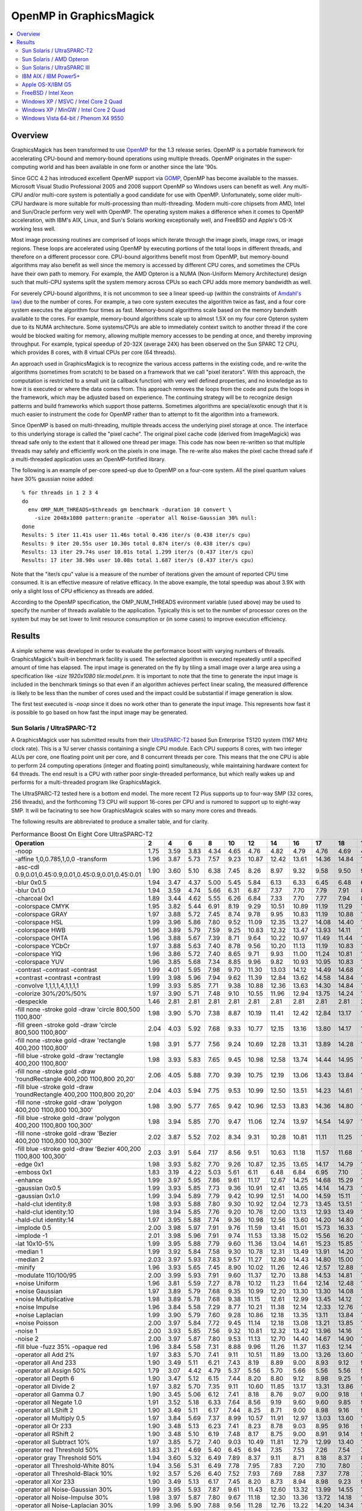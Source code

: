.. This text is in reStucturedText format, so it may look a bit odd.
.. See http://docutils.sourceforge.net/rst.html for details.

.. _`Amdahl's law` : http://en.wikipedia.org/wiki/Amdahl%27s_law
.. _`GOMP` : http://gcc.gnu.org/onlinedocs/libgomp/
.. _`OpenMP` : http://openmp.org/

========================
OpenMP in GraphicsMagick
========================

.. contents::
  :local:

Overview
========

GraphicsMagick has been transformed to use OpenMP_ for the 1.3 release
series. OpenMP is a portable framework for accelerating CPU-bound and
memory-bound operations using multiple threads. OpenMP originates in
the super-computing world and has been available in one form or
another since the late '90s.

Since GCC 4.2 has introduced excellent OpenMP support via GOMP_,
OpenMP has become available to the masses. Microsoft Visual Studio
Professional 2005 and 2008 support OpenMP so Windows users can benefit
as well. Any multi-CPU and/or multi-core system is potentially a good
candidate for use with OpenMP. Unfortunately, some older multi-CPU
hardware is more suitable for multi-processing than
multi-threading. Modern multi-core chipsets from AMD, Intel and
Sun/Oracle perform very well with OpenMP. The operating system makes a
difference when it comes to OpenMP acceleration, with IBM's AIX,
Linux, and Sun's Solaris working exceptionally well, and FreeBSD and
Apple's OS-X working less well.

Most image processing routines are comprised of loops which iterate
through the image pixels, image rows, or image regions. These loops are
accelerated using OpenMP by executing portions of the total loops in
different threads, and therefore on a different processor core. CPU-bound
algorithms benefit most from OpenMP, but memory-bound algorithms may also
benefit as well since the memory is accessed by different CPU cores, and
sometimes the CPUs have their own path to memory. For example, the AMD
Opteron is a NUMA (Non-Uniform Memory Architecture) design such that
multi-CPU systems split the system memory across CPUs so each CPU adds
more memory bandwidth as well.

For severely CPU-bound algorithms, it is not uncommon to see a linear
speed-up (within the constraints of `Amdahl's law`_) due to the number
of cores. For example, a two core system executes the algorithm twice
as fast, and a four core system executes the algorithm four times as
fast. Memory-bound algorithms scale based on the memory bandwith
available to the cores. For example, memory-bound algorithms scale up
to almost 1.5X on my four core Opteron system due to its NUMA
architecture. Some systems/CPUs are able to immediately context switch
to another thread if the core would be blocked waiting for memory,
allowing multiple memory accesses to be pending at once, and thereby
improving throughput.  For example, typical speedup of 20-32X (average
24X) has been observed on the Sun SPARC T2 CPU, which provides 8
cores, with 8 virtual CPUs per core (64 threads).

An approach used in GraphicsMagick is to recognize the various access
patterns in the existing code, and re-write the algorithms (sometimes
from scratch) to be based on a framework that we call "pixel iterators".
With this approach, the computation is restricted to a small unit (a
callback function) with very well defined properties, and no knowledge as
to how it is executed or where the data comes from. This approach removes
the loops from the code and puts the loops in the framework, which may be
adjusted based on experience. The continuing strategy will be to
recognize design patterns and build frameworks which support those
patterns. Sometimes algorithms are special/exotic enough that it is much
easier to instrument the code for OpenMP rather than to attempt to fit
the algorithm into a framework.

Since OpenMP is based on multi-threading, multiple threads access the
underlying pixel storage at once. The interface to this underlying
storage is called the "pixel cache". The original pixel cache code
(derived from ImageMagick) was thread safe only to the extent that it
allowed one thread per image. This code has now been re-written so that
multiple threads may safely and efficiently work on the pixels in one
image. The re-write also makes the pixel cache thread safe if a
multi-threaded application uses an OpenMP-fortified library.

The following is an example of per-core speed-up due to OpenMP on a
four-core system.  All the pixel quantum values have 30% gaussian
noise added::

  % for threads in 1 2 3 4
  do
    env OMP_NUM_THREADS=$threads gm benchmark -duration 10 convert \
      -size 2048x1080 pattern:granite -operator all Noise-Gaussian 30% null:
  done
  Results: 5 iter 11.41s user 11.46s total 0.436 iter/s (0.438 iter/s cpu)
  Results: 9 iter 20.55s user 10.30s total 0.874 iter/s (0.438 iter/s cpu)
  Results: 13 iter 29.74s user 10.01s total 1.299 iter/s (0.437 iter/s cpu)
  Results: 17 iter 38.90s user 10.08s total 1.687 iter/s (0.437 iter/s cpu)

Note that the "iter/s cpu" value is a measure of the number of iterations
given the amount of reported CPU time consumed. It is an effective
measure of relative efficacy. In the above example, the total speedup was
about 3.9X with only a slight loss of CPU efficiency as threads are added.

According to the OpenMP specification, the OMP_NUM_THREADS evironment
variable (used above) may be used to specify the number of threads
available to the application. Typically this is set to the number of
processor cores on the system but may be set lower to limit resource
consumption or (in some cases) to improve execution efficiency.

Results
=======

A simple scheme was developed in order to evaluate the performance
boost with varying numbers of threads.  GraphicsMagick's built-in
benchmark facility is used.  The selected algorithm is executed
repeatedly until a specified amount of time has elapsed.  The input
image is generated on the fly by tiling a small image over a large
area using a specification like `-size 1920x1080 tile:model.pnm`.  It
is important to note that the time to generate the input image is
included in the benchmark timings so that even if an algorithm
achieves perfect linear scaling, the measured difference is likely to
be less than the number of cores used and the impact could be
substantial if image generation is slow.

The first test executed is `-noop` since it does no work other than
to generate the input image.  This represents how fast it is possible
to go based on how fast the input image may be generated.

Sun Solaris / UltraSPARC-T2
---------------------------

.. Last update: Thu Jan 28 20:36:10 EST 2010

A GraphicsMagick user has submitted results from their `UltraSPARC-T2
<http://en.wikipedia.org/wiki/UltraSPARC_T2>`_ based Sun Enterprise
T5120 system (1167 MHz clock rate).  This is a 1U server chassis
containing a single CPU module.  Each CPU supports 8 cores, with two
integer ALUs per core, one floating point unit per core, and 8
concurrent threads per core.  This means that the one CPU is able to
perform 24 computing operations (integer and floating point)
simultaneously, while maintaining hardware context for 64 threads. The
end result is a CPU with rather poor single-threaded performance, but
which really wakes up and performs for a multi-threaded program like
GraphicsMagick.

The UltraSPARC-T2 tested here is a bottom end model.  The more recent
T2 Plus supports up to four-way SMP (32 cores, 256 threads), and the
forthcoming T3 CPU will support 16-cores per CPU and is rumored to
support up to eight-way SMP.  It will be facinating to see how
GraphicsMagick scales with so many more cores and threads.

The following results are abbreviated to produce a smaller table, and
for clarity.

.. table:: Performance Boost On Eight Core UltraSPARC-T2

   =====================================================================  =====  =====  =====  =====  =====  =====  =====  ===== ===== ===== ===== ===== ===== ===== ===== =====  ===== ======= ====
   Operation                                                                2      4      6      8     10     12     14     16    17    18    19    20    21    22    23    24     64   iter/s  thds
   =====================================================================  =====  =====  =====  =====  =====  =====  =====  ===== ===== ===== ===== ===== ===== ===== ===== =====  ===== ======= ====
   -noop                                                                   1.75   3.59   3.83   4.34   4.65   4.76   4.82   4.79  4.76  4.69  4.74  4.69  4.65  4.53  4.44  4.35   2.59  215.20   9
   -affine 1,0,0.785,1,0,0 -transform                                      1.96   3.87   5.73   7.57   9.23  10.87  12.42  13.61 14.36 14.84 15.59 16.09 16.76 17.15 17.79 18.11  28.35    7.14  64
   -asc-cdl 0.9,0.01,0.45:0.9,0.01,0.45:0.9,0.01,0.45:0.01                 1.90   3.60   5.10   6.38   7.45   8.26   8.97   9.32  9.58  9.50  9.81  9.98  9.86  9.98  9.91  9.86   7.47   78.60  20
   -blur 0x0.5                                                             1.94   3.47   4.37   5.00   5.45   5.84   6.13   6.33  6.45  6.48  6.55  6.59  6.67  6.70  6.75  6.79   7.08    5.76  47
   -blur 0x1.0                                                             1.94   3.59   4.74   5.66   6.31   6.87   7.37   7.70  7.79  7.91  8.02  8.12  8.20  8.21  8.35  8.47   9.16    5.15  55
   -charcoal 0x1                                                           1.89   3.44   4.62   5.55   6.26   6.84   7.33   7.70  7.77  7.94  8.12  8.18  8.32  8.38  8.46  8.58   9.50    2.68  58
   -colorspace CMYK                                                        1.95   3.82   5.44   6.91   8.19   9.29  10.51  10.89 11.19 11.29 11.76 11.76 11.83 11.90 11.76 11.65   9.41   66.40  29
   -colorspace GRAY                                                        1.97   3.88   5.72   7.45   8.74   9.78   9.95  10.83 11.19 10.88 11.63 11.85 11.51 12.34 12.02 12.53  16.02   44.91  58
   -colorspace HSL                                                         1.99   3.96   5.86   7.80   9.52  11.09  12.35  13.27 14.08 14.40 14.61 15.39 15.73 16.36 16.50 16.87  24.74   25.95  61
   -colorspace HWB                                                         1.96   3.89   5.79   7.59   9.25  10.83  12.32  13.47 13.93 14.11 14.64 15.42 15.78 15.96 16.46 17.21  21.56   26.55  52
   -colorspace OHTA                                                        1.96   3.88   5.67   7.39   8.71   9.64  10.22  10.97 11.49 11.44 11.56 11.68 11.97 11.95 12.05 12.51  15.70   44.82  57
   -colorspace YCbCr                                                       1.97   3.88   5.63   7.40   8.78   9.56  10.20  11.13 11.19 10.83 11.37 11.90 11.92 12.07 12.48 12.51  16.02   44.71  62
   -colorspace YIQ                                                         1.96   3.86   5.72   7.40   8.65   9.71   9.93  11.00 11.24 10.81 11.44 11.68 12.07 12.22 11.97 12.31  16.35   44.91  58
   -colorspace YUV                                                         1.96   3.85   5.68   7.34   8.85   9.96   9.82  10.93 10.95 10.83 11.41 11.46 11.70 12.63 12.36 12.66  16.13   44.71  55
   -contrast -contrast -contrast                                           1.99   4.01   5.95   7.98   9.70  11.30  13.03  14.12 14.49 14.68 15.46 16.42 16.65 17.34 17.79 18.24  31.00    5.92  63
   +contrast +contrast +contrast                                           1.99   3.98   5.96   7.94   9.62  11.39  12.84  13.62 14.58 14.84 15.86 16.38 16.89 17.03 17.54 17.84  30.74    5.93  61
   -convolve 1,1,1,1,4,1,1,1,1                                             1.99   3.93   5.85   7.71   9.38  10.88  12.36  13.63 14.30 14.84 15.30 15.82 16.16 16.82 17.03 17.56  22.83   18.65  62
   -colorize 30%/20%/50%                                                   1.97   3.90   5.71   7.48   9.10  10.55  11.96  12.94 13.75 14.24 14.35 14.90 15.25 15.45 16.01 16.72  14.47   39.60  31
   -despeckle                                                              1.46   2.81   2.81   2.81   2.81   2.81   2.81   2.81  2.81  2.81  2.81  2.80  2.81  2.81  2.81  2.81   2.79    0.27   3
   -fill none -stroke gold -draw 'circle 800,500 1100,800'                 1.98   3.90   5.70   7.38   8.87  10.19  11.41  12.42 12.84 13.17 13.56 13.82 14.11 14.38 14.55 14.73  14.11   15.02  32
   -fill green -stroke gold -draw 'circle 800,500 1100,800'                2.04   4.03   5.92   7.68   9.33  10.77  12.15  13.16 13.80 14.17 14.60 14.96 15.30 15.56 15.88 16.13  16.45   13.72  37
   -fill none -stroke gold -draw 'rectangle 400,200 1100,800'              1.98   3.91   5.77   7.56   9.24  10.69  12.28  13.31 13.89 14.28 14.91 15.12 15.61 16.03 16.27 16.73  19.63   37.65  62
   -fill blue -stroke gold -draw 'rectangle 400,200 1100,800'              1.98   3.93   5.83   7.65   9.45  10.98  12.58  13.74 14.44 14.95 15.62 15.86 16.53 16.73 17.14 17.68  22.40   33.27  60
   -fill none -stroke gold -draw 'roundRectangle 400,200 1100,800 20,20'   2.06   4.05   5.88   7.70   9.39  10.75  12.19  13.06 13.43 13.84 14.33 14.47 14.90 15.28 15.57 15.88  16.57   39.52  33
   -fill blue -stroke gold -draw 'roundRectangle 400,200 1100,800 20,20'   2.04   4.03   5.94   7.75   9.53  10.99  12.50  13.51 14.23 14.61 14.93 15.48 15.92 16.38 16.61 16.88  19.60   34.00  53
   -fill none -stroke gold -draw 'polygon 400,200 1100,800 100,300'        1.98   3.90   5.77   7.65   9.42  10.96  12.53  13.83 14.36 14.80 15.38 15.90 16.41 16.71 17.01 17.55  21.75   32.27  61
   -fill blue -stroke gold -draw 'polygon 400,200 1100,800 100,300'        1.98   3.94   5.85   7.70   9.47  11.06  12.74  13.97 14.54 14.97 15.57 16.03 16.71 17.14 17.35 17.78  22.46   31.27  62
   -fill none -stroke gold -draw 'Bezier 400,200 1100,800 100,300'         2.02   3.87   5.52   7.02   8.34   9.31  10.28  10.81 11.11 11.25 11.50 11.76 11.82 11.85 11.90 11.90  10.30   41.00  31
   -fill blue -stroke gold -draw 'Bezier 400,200 1100,800 100,300'         2.03   3.91   5.64   7.17   8.56   9.51  10.63  11.18 11.57 11.68 11.97 12.19 12.32 12.45 12.52 12.69  11.20   39.32  28
   -edge 0x1                                                               1.98   3.93   5.82   7.70   9.26  10.87  12.35  13.65 14.17 14.79 15.29 15.62 16.20 16.61 17.01 17.41  22.25   18.96  63
   -emboss 0x1                                                             1.83   3.19   4.22   5.03   5.61   6.11   6.48   6.84  6.95  7.10  7.17  7.30  7.34  7.49  7.50  7.59   8.19    5.72  51
   -enhance                                                                1.99   3.97   5.95   7.86   9.61  11.17  12.67  14.25 14.68 15.29 15.81 16.15 16.83 17.23 17.72 18.13  22.38    4.37  61
   -gaussian 0x0.5                                                         1.99   3.93   5.85   7.73   9.36  10.91  12.41  13.65 14.14 14.73 15.12 15.75 16.21 16.69 17.18 17.42  22.87   18.69  64
   -gaussian 0x1.0                                                         1.99   3.94   5.89   7.79   9.42  10.99  12.51  14.00 14.59 15.11 15.43 15.90 16.44 16.89 17.36 17.90  23.55    5.66  54
   -hald-clut identity:8                                                   1.98   3.93   5.88   7.80   9.30  10.92  12.04  12.73 13.45 13.51 13.73 13.98 15.28 15.07 15.44 16.05  24.27   17.76  61
   -hald-clut identity:10                                                  1.98   3.94   5.85   7.76   9.20  10.76  12.00  13.13 12.93 13.49 13.84 14.37 15.01 15.25 15.28 15.66  24.24   16.73  61
   -hald-clut identity:14                                                  1.97   3.95   5.88   7.74   9.36  10.98  12.56  13.60 14.20 14.80 15.00 15.84 16.52 16.94 17.35 17.49  25.31   10.56  57
   -implode 0.5                                                            2.00   3.98   5.97   7.91   9.76  11.59  13.41  15.01 15.73 16.33 16.82 17.55 17.92 18.58 19.23 19.58  29.57    9.34  64
   -implode -1                                                             2.01   3.98   5.96   7.91   9.74  11.53  13.38  15.02 15.56 16.20 16.85 17.41 18.12 18.65 19.25 19.62  29.50   10.24  64
   -lat 10x10-5%                                                           1.99   3.95   5.88   7.79   9.60  11.36  13.04  14.61 15.23 15.85 16.46 17.10 17.64 18.17 18.66 19.31  28.65    3.87  64
   -median 1                                                               1.99   3.92   5.84   7.58   9.30  10.78  12.31  13.49 13.91 14.20 14.46 14.64 14.91 14.99 15.35 15.57  14.08    1.24  33
   -median 2                                                               2.03   3.97   5.93   7.83   9.57  11.27  12.80  14.43 14.80 15.00 15.47 15.73 16.03 16.30 16.63 16.93  17.63    0.56  47
   -minify                                                                 1.96   3.93   5.65   7.45   8.90  10.02  11.26  12.46 12.57 12.88 13.26 13.68 14.18 14.51 14.59 14.59  15.19   36.00  44
   -modulate 110/100/95                                                    2.00   3.99   5.93   7.91   9.60  11.37  12.70  13.88 14.53 14.81 15.30 16.07 16.49 16.73 17.75 18.09  28.75   18.92  62
   +noise Uniform                                                          1.96   3.81   5.59   7.27   8.78  10.12  11.23  11.64 12.14 12.48 12.87 13.27 13.59 13.78 14.12 14.29  19.99   13.55  63
   +noise Gaussian                                                         1.97   3.89   5.79   7.68   9.35  10.99  12.20  13.30 13.30 14.08 14.38 14.93 15.63 16.27 16.59 17.05  27.13    5.94  64
   +noise Multiplicative                                                   1.98   3.89   5.78   7.68   9.38  11.15  12.61  12.99 13.45 14.12 14.64 15.25 15.54 16.20 16.95 17.58  27.47    6.48  64
   +noise Impulse                                                          1.96   3.84   5.58   7.29   8.77  10.21  11.38  12.14 12.33 12.76 13.46 13.62 13.97 14.40 14.74 15.00  20.91   13.29  63
   +noise Laplacian                                                        1.99   3.90   5.79   7.60   9.28  10.86  12.18  13.35 13.11 13.84 14.21 14.60 14.92 15.66 16.05 16.48  25.52    9.90  64
   +noise Poisson                                                          2.00   3.97   5.84   7.72   9.45  11.14  12.18  13.08 13.21 13.85 14.33 14.82 15.17 16.09 16.27 16.72  24.74    6.43  63
   -noise 1                                                                2.00   3.93   5.85   7.56   9.32  10.81  12.32  13.42 13.96 14.16 14.47 14.70 14.95 15.14 15.33 15.56  13.67    1.23  32
   -noise 2                                                                2.00   3.97   5.87   7.80   9.53  11.13  12.70  14.40 14.67 14.90 15.33 15.60 15.87 16.17 16.50 16.73  17.47    0.56  40
   -fill blue -fuzz 35% -opaque red                                        1.96   3.84   5.58   7.31   8.88   9.96  11.26  11.37 11.63 12.14 12.51 12.65 12.99 12.91 13.29 13.29  14.38   56.69  49
   -operator all Add 2%                                                    1.97   3.83   5.70   7.41   9.11  10.51  11.89  13.00 13.26 13.60 14.12 14.27 15.13 15.02 15.77 15.60  17.08   48.20  52
   -operator all And 233                                                   1.90   3.49   5.11   6.21   7.43   8.19   8.89   9.00  8.93  9.12  9.16  9.16  9.23  9.20  9.20  9.09   6.91   81.20  21
   -operator all Assign 50%                                                1.79   3.07   4.42   4.79   5.37   5.56   5.70   5.66  5.56  5.56  5.58  5.47  5.41  5.39  5.38  5.29   4.11   84.60  14
   -operator all Depth 6                                                   1.90   3.47   5.12   6.15   7.44   8.20   8.80   9.12  8.98  9.25  9.16  9.25  9.18  9.14  9.18  9.07   6.85   82.60  18
   -operator all Divide 2                                                  1.97   3.82   5.70   7.35   9.11  10.60  11.85  13.17 13.31 13.86 14.26 14.69 14.74 15.35 15.57 15.67  17.72   48.10  47
   -operator all Gamma 0.7                                                 1.90   3.45   5.06   6.12   7.41   8.18   8.76   9.07  9.00  9.18  9.13  9.16  9.09  9.18  9.22  9.02   6.83   82.20  23
   -operator all Negate 1.0                                                1.91   3.52   5.18   6.33   7.64   8.56   9.19   9.60  9.60  9.85  9.91  9.99 10.01 10.06  9.99 10.09   7.37   83.23  24
   -operator all LShift 2                                                  1.90   3.49   5.11   6.17   7.44   8.25   8.71   9.00  8.98  9.16  9.14  9.11  9.18  9.32  9.23  9.14   6.92   82.00  22
   -operator all Multiply 0.5                                              1.97   3.84   5.69   7.37   8.99  10.57  11.91  12.97 13.03 13.60 13.93 14.45 14.98 14.98 15.52 15.76  17.39   47.80  44
   -operator all Or 233                                                    1.90   3.48   5.13   6.23   7.41   8.23   8.78   9.03  8.95  9.16  9.14  9.16  9.02  9.25  9.18  9.05   6.90   81.40  22
   -operator all RShift 2                                                  1.90   3.48   5.10   6.19   7.48   8.17   8.75   9.00  8.91  9.14  9.20  9.07  9.14  9.30  9.23  9.18   6.91   81.80  22
   -operator all Subtract 10%                                              1.97   3.85   5.72   7.40   9.03  10.49  11.81  12.79 12.99 13.40 13.91 14.24 14.67 15.19 15.19 15.11  16.84   48.50  42
   -operator red Threshold 50%                                             1.83   3.21   4.69   5.40   6.45   6.94   7.35   7.53  7.26  7.54  7.53  7.49  7.43  7.38  7.43  7.22   4.76  111.80  18
   -operator gray Threshold 50%                                            1.94   3.60   5.32   6.49   7.89   8.37   9.11   8.71  8.18  8.37  8.77  8.88  8.94  8.86  8.89  9.13   8.51   66.00  33
   -operator all Threshold-White 80%                                       1.94   3.56   5.31   6.49   7.78   7.95   7.83   7.20  7.10  7.80  7.58  7.74  7.88  7.90  8.05  8.05   7.76   67.27  42
   -operator all Threshold-Black 10%                                       1.92   3.57   5.26   6.40   7.52   7.93   7.69   7.88  7.37  7.78  7.78  7.92  8.04  8.06  8.25  8.09   8.09   67.00  40
   -operator all Xor 233                                                   1.90   3.49   5.13   6.17   7.45   8.20   8.73   8.94  8.98  9.23  9.14  9.16  9.11  9.23  9.30  9.00   6.93   81.80  23
   -operator all Noise-Gaussian 30%                                        1.99   3.95   5.93   7.87   9.61  11.43  12.60  13.32 13.99 14.55 14.86 15.89 16.36 16.58 17.27 17.35  30.13    6.63  64
   -operator all Noise-Impulse 30%                                         1.98   3.97   5.87   7.80   9.67  11.18  12.30  13.36 13.72 14.18 14.18 14.69 15.25 15.53 16.02 16.25  26.46   17.30  60
   -operator all Noise-Laplacian 30%                                       1.99   3.96   5.90   7.88   9.56  11.28  12.76  13.22 14.20 14.34 15.16 15.45 16.29 16.88 17.18 17.69  29.70   11.83  63
   -operator all Noise-Multiplicative 30%                                  1.98   3.98   5.96   7.92   9.70  11.30  13.08  14.32 13.82 14.81 14.86 16.11 16.61 17.27 17.17 17.54  29.84    7.23  63
   -operator all Noise-Poisson 30%                                         1.98   3.95   5.89   7.86   9.67  11.30  12.86  13.39 13.71 14.28 14.71 15.09 15.66 16.00 16.34 17.42  27.38    7.23  64
   -operator all Noise-Uniform 30%                                         1.99   4.00   5.90   7.86   9.60  11.19  12.32  13.17 13.52 13.31 13.71 14.52 15.41 15.32 15.67 15.94  25.43   17.62  61
   -ordered-dither all 2x2                                                 1.91   3.66   5.24   6.62   7.71   8.88   9.24   9.56  9.67  9.78 10.00 10.04 10.08 10.14 10.17 10.17   8.36   74.40  25
   -ordered-dither all 3x3                                                 1.93   3.77   5.41   6.98   8.28   9.47  10.17  10.71 11.04 11.34 11.41 11.59 11.83 11.96 11.93 11.99  10.53   66.07  25
   -ordered-dither intensity 3x3                                           1.93   3.77   5.40   6.98   8.26   9.58  10.20  10.90 11.15 11.28 11.48 11.63 11.75 11.97 11.92 12.03  10.50   66.20  27
   -ordered-dither all 4x4                                                 1.93   3.71   5.28   6.64   7.81   8.98   9.34   9.62  9.76  9.89 10.06 10.19 10.19 10.31 10.28 10.31   8.50   74.40  27
   -paint 0x1                                                              2.00   3.97   5.92   7.84   9.47  11.03  12.62  13.89 14.45 14.99 15.30 16.03 16.23 16.52 17.23 17.61  21.44    9.54  50
   -random-threshold all 20x80                                             1.96   3.83   5.64   7.34   8.81  10.28  11.19  11.92 12.43 12.67 12.90 13.11 13.31 13.42 13.54 14.27  13.22   49.60  29
   -recolor '1,0,0,0,1,0,0,0,1'                                            1.76   2.97   3.83   4.31   4.62   4.71   5.20   4.73  4.98  4.69  4.69  4.68  4.58  4.47  4.39  4.31   2.58  221.00  13
   -recolor '0,0,1,0,1,0,1,0,0'                                            1.98   3.93   5.80   7.62   9.02  10.90  11.67  11.74 11.92 11.74 12.47 12.70 12.70 13.40 13.40 13.72  20.72   31.20  63
   -recolor '0.9,0,0,0,0.9,0,0,0,1.2'                                      1.98   3.94   5.86   7.68   9.29  10.70  11.42  12.11 12.64 12.32 12.46 12.91 13.35 13.45 14.00 14.13  21.65   26.69  58
   -recolor '.22,.72,.07,.22,.72,.07,.22,.72,.07'                          1.98   3.94   5.84   7.73   9.22  10.70  11.53  12.16 12.42 12.32 12.67 12.86 13.70 13.40 13.51 13.94  21.57   26.89  63
   -density 75x75 -resample 50x50                                          1.98   3.90   5.81   7.59   8.70  10.38  11.58  11.44 11.89 11.89 12.40 12.23 13.07 13.28 13.20 13.76  20.29   12.01  63
   -resize 10%                                                             1.98   3.89   5.78   7.26   8.57  10.02  10.94  11.47 11.64 12.11 12.47 12.52 12.81 13.52 13.54 13.68  20.88   21.87  60
   -resize 50%                                                             1.98   3.88   5.77   7.49   8.72   9.69  10.39  10.86 11.72 11.84 12.26 12.19 12.59 12.74 13.09 13.37  19.38   14.20  62
   -resize 150%                                                            1.99   3.91   5.79   7.75   8.58  10.50  12.04  12.63 12.33 12.77 13.12 13.50 13.92 14.12 14.64 14.75  23.20    6.11  63
   -rotate 15                                                              1.87   3.38   4.59   5.60   6.40   6.97   7.51   7.56  7.64  7.77  7.83  7.78  7.86  7.88  7.88  7.83   7.80    2.35  45
   -rotate 45                                                              1.74   2.79   3.48   3.97   4.33   4.60   4.77   4.85  4.86  4.91  4.90  4.92  4.95  4.97  4.88  4.94   4.99    0.73  61
   -segment 0.5x0.25                                                       1.25   1.50   1.50   1.50   1.62   1.62   1.62   1.62  1.62  1.62  1.62  1.62  1.62  1.62  1.62  1.62   1.62    0.01  10
   -shade 30x30                                                            1.98   3.91   5.82   7.67   9.36  10.97  12.68  13.55 14.24 14.76 15.04 15.75 15.94 16.26 16.58 16.97  19.67   20.56  49
   -sharpen 0x0.5                                                          1.98   3.93   5.85   7.71   9.30  10.88  12.36  13.60 14.09 14.97 15.42 15.72 16.24 16.61 16.97 17.38  22.68   18.65  62
   -sharpen 0x1.0                                                          1.98   3.95   5.90   7.80   9.45  11.03  12.48  13.92 14.51 15.20 15.55 16.00 16.37 16.93 17.26 17.83  23.60    5.67  58
   -shear 45x45                                                            1.64   2.44   2.90   3.16   3.37   3.53   3.63   3.69  3.72  3.68  3.73  3.74  3.73  3.76  3.77  3.76   3.72    1.10  23
   -solarize 50%                                                           1.94   3.72   5.33   6.78   7.98   8.85   9.70  10.17 10.44 10.46 10.69 10.78 11.01 11.11 11.17 11.14   8.69   78.44  27
   -swirl 90                                                               1.96   3.93   5.86   7.78   9.55  11.34  13.04  14.37 15.37 15.83 16.42 16.95 17.62 18.13 18.55 19.25  28.70   11.22  64
   -fuzz 35% -transparent red                                              1.92   3.78   5.64   7.21   8.73   9.84  10.89  11.49 11.56 11.56 12.61 12.29 12.67 12.77 12.45 12.80  13.74   54.20  52
   -trim                                                                   1.98   3.94   5.81   7.64   9.25  10.87  12.21  13.48 14.08 14.49 14.98 15.44 16.00 16.27 16.68 17.29  20.92   34.06  52
   -fuzz 5% -trim                                                          2.00   3.95   5.93   7.78   9.60  11.23  12.76  14.47 15.10 15.58 16.38 17.08 17.36 18.01 18.51 19.04  27.01   28.14  59
   -unsharp 0x0.5+20+1                                                     1.95   3.57   4.66   5.58   6.20   6.73   7.21   7.48  7.65  7.74  7.92  7.98  8.04  8.17  8.25  8.33   8.45    5.07  30
   -unsharp 0x1.0+20+1                                                     1.95   3.67   4.93   5.97   6.75   7.47   8.11   8.58  8.74  8.87  9.05  9.08  9.33  9.46  9.55  9.67  10.22    4.54  45
   -wave 25x150                                                            1.98   3.85   5.28   6.49   7.48   8.51   9.51  10.29 10.67 11.04 11.46 11.75 11.98 12.33 12.61 12.84  15.14    5.48  48
   =====================================================================  =====  =====  =====  =====  =====  =====  =====  ===== ===== ===== ===== ===== ===== ===== ===== =====  ===== ======= ====


Sun Solaris / AMD Opteron
-------------------------

.. Last update: Mon Jul 20 16:39:33 CDT 2009

The following table shows the performance boost in GraphicsMagick
1.4 as threads are added on a four-core AMD Opteron 3.0GHz system
running Sun Solaris 10:

.. table:: Performance Boost On Four Core AMD Operon System

   ======================================================= ===== ===== ===== ===== ======= ====
   Operation                                                 1     2     3     4   iter/s  thds
   ======================================================= ===== ===== ===== ===== ======= ====
   -noop                                                    1.00  1.14  1.31  1.33  178.60   4
   -affine 1,0,0.785,1,0,0 -transform                       1.00  1.53  2.16  2.65    4.62   4
   -asc-cdl 0.9,0.01,0.45:0.9,0.01,0.45:0.9,0.01,0.45:0.01  1.00  1.79  2.44  2.75   51.20   4
   -blur 0x0.5                                              1.00  1.69  2.16  2.34   11.55   4
   -blur 0x1.0                                              1.00  1.81  2.42  2.74    8.73   4
   -charcoal 0x1                                            1.00  1.78  2.45  2.90    4.08   4
   -colorspace CMYK                                         1.00  1.44  1.70  1.81   88.60   4
   -colorspace GRAY                                         1.00  1.74  2.39  2.94   55.09   4
   -colorspace HSL                                          1.00  1.94  2.83  3.66   17.93   4
   -colorspace HWB                                          1.00  1.91  2.78  3.56   27.69   4
   -colorspace OHTA                                         1.00  1.77  2.43  3.01   54.20   4
   -colorspace YCbCr                                        1.00  1.77  2.46  2.97   53.49   4
   -colorspace YIQ                                          1.00  1.76  2.43  2.98   53.69   4
   -colorspace YUV                                          1.00  1.77  2.45  2.98   53.20   4
   -contrast -contrast -contrast                            1.00  1.99  2.96  3.88    3.08   4
   +contrast +contrast +contrast                            1.00  1.98  2.95  3.88    3.37   4
   -convolve 1,1,1,1,4,1,1,1,1                              1.00  1.87  2.68  3.19   20.64   4
   -colorize 30%/20%/50%                                    1.00  1.83  2.56  3.22   49.00   4
   -despeckle                                               1.00  1.49  2.83  2.84    1.73   4
   -edge 0x1                                                1.00  1.94  2.85  3.71   12.35   4
   -emboss 0x1                                              1.00  1.79  2.44  2.99    8.75   4
   -enhance                                                 1.00  1.99  2.96  3.86    2.59   4
   -gaussian 0x0.5                                          1.00  1.94  2.84  3.70   12.85   4
   -gaussian 0x1.0                                          1.00  1.96  2.91  3.73    5.13   4
   -hald-clut identity:8                                    1.00  1.96  2.89  3.76   12.87   4
   -hald-clut identity:10                                   1.00  1.95  2.86  3.73   12.35   4
   -hald-clut identity:14                                   1.00  1.97  2.90  3.80    7.63   4
   -implode 0.5                                             1.00  1.61  2.35  3.02    4.15   4
   -implode -1                                              1.00  1.59  2.24  2.79    4.76   4
   -lat 10x10-5%                                            1.00  1.97  2.88  3.77    3.86   4
   -median 1                                                1.00  1.99  2.95  3.85    1.62   4
   -median 2                                                1.00  1.99  2.96  3.87    0.60   4
   -minify                                                  1.00  1.77  2.48  3.02   48.60   4
   -modulate 110/100/95                                     1.00  1.95  2.84  3.69   14.54   4
   +noise Uniform                                           1.00  1.91  2.72  3.40   13.32   4
   +noise Gaussian                                          1.00  1.99  2.96  3.89    1.75   4
   +noise Multiplicative                                    1.00  2.02  2.96  3.88    2.76   4
   +noise Impulse                                           1.00  1.88  2.64  3.41   13.83   4
   +noise Laplacian                                         1.00  1.96  2.87  3.73    6.04   4
   +noise Poisson                                           1.00  1.96  2.86  3.75    3.90   4
   -noise 1                                                 1.00  1.98  2.93  3.85    1.62   4
   -noise 2                                                 1.00  1.99  2.97  3.92    0.60   4
   -fill blue -fuzz 35% -opaque red                         1.00  1.52  2.03  2.40   95.80   4
   -operator all Add 2%                                     1.00  1.69  2.29  2.24   60.00   3
   -operator all And 233                                    1.00  1.24  1.57  1.54   98.20   3
   -operator all Assign 50%                                 1.00  1.20  1.44  1.48  101.80   4
   -operator all Depth 6                                    1.00  1.55  1.97  2.27   82.00   4
   -operator all Divide 2                                   1.00  1.74  2.36  2.82   66.20   4
   -operator all Gamma 0.7                                  1.00  1.37  1.59  1.71   52.10   4
   -operator all Negate 1.0                                 1.00  1.22  1.51  1.47   96.60   3
   -operator all LShift 2                                   1.00  1.33  1.61  1.76  100.80   4
   -operator all Multiply 0.5                               1.00  1.70  2.32  2.69   70.80   4
   -operator all Or 233                                     1.00  1.24  1.62  1.64  100.40   4
   -operator all RShift 2                                   1.00  1.27  1.54  1.62   96.20   4
   -operator all Subtract 10%                               1.00  1.72  2.35  2.82   70.20   4
   -operator red Threshold 50%                              1.00  1.16  1.41  1.51  100.80   4
   -operator gray Threshold 50%                             1.00  1.33  1.68  1.72   98.00   4
   -operator all Threshold-White 80%                        1.00  1.29  1.67  1.79  112.20   4
   -operator all Threshold-Black 10%                        1.00  1.39  1.81  1.89  107.80   4
   -operator all Xor 233                                    1.00  1.20  1.41  1.53  100.40   4
   -operator all Noise-Gaussian 30%                         1.00  1.99  2.98  3.93    1.79   4
   -operator all Noise-Impulse 30%                          1.00  1.94  2.86  3.62   15.00   4
   -operator all Noise-Laplacian 30%                        1.00  1.97  2.92  3.83    6.35   4
   -operator all Noise-Multiplicative 30%                   1.00  2.00  3.02  3.97    2.85   4
   -operator all Noise-Poisson 30%                          1.00  1.99  2.95  3.84    4.01   4
   -operator all Noise-Uniform 30%                          1.00  1.94  2.81  3.66   15.17   4
   -ordered-dither all 2x2                                  1.00  1.50  1.85  2.02   84.20   4
   -ordered-dither all 3x3                                  1.00  1.61  2.10  2.40   81.00   4
   -ordered-dither intensity 3x3                            1.00  1.60  2.07  2.37   81.20   4
   -ordered-dither all 4x4                                  1.00  1.48  1.93  1.91   79.20   3
   -paint 0x1                                               1.00  1.97  2.93  3.84    5.69   4
   -random-threshold all 20x80                              1.00  1.75  2.46  3.01   50.60   4
   -recolor '1,0,0,0,1,0,0,0,1'                             1.00  1.22  1.42  1.29  184.60   3
   -recolor '0,0,1,0,1,0,1,0,0'                             1.00  1.80  2.49  3.10   51.60   4
   -recolor '0.9,0,0,0,0.9,0,0,0,1.2'                       1.00  1.83  2.58  2.92   40.44   4
   -recolor '.22,.72,.07,.22,.72,.07,.22,.72,.07'           1.00  1.83  2.55  3.22   44.71   4
   -density 75x75 -resample 50x50                           1.00  1.88  2.74  3.42   12.60   4
   -resize 10%                                              1.00  1.86  2.66  3.37   24.40   4
   -resize 50%                                              1.00  1.91  2.76  3.52   18.20   4
   -resize 150%                                             1.00  1.84  2.67  3.52    3.67   4
   -rotate 45                                               1.00  1.58  2.29  2.87    2.13   4
   -segment 0.5x0.25                                        1.00  1.42  1.64  1.75    0.17   4
   -shade 30x30                                             1.00  1.91  2.76  3.57   14.60   4
   -sharpen 0x0.5                                           1.00  1.94  2.85  3.70   12.80   4
   -sharpen 0x1.0                                           1.00  1.97  2.92  3.75    5.13   4
   -shear 45x45                                             1.00  1.40  1.99  2.46    3.24   4
   -solarize 50%                                            1.00  1.41  1.78  1.86   98.20   4
   -swirl 90                                                1.00  1.64  2.36  3.01    5.08   4
   -fuzz 35% -transparent red                               1.00  1.60  2.10  2.50   87.20   4
   -trim                                                    1.00  1.83  2.60  3.18   45.11   4
   -fuzz 5% -trim                                           1.00  1.89  2.71  3.17   29.48   4
   -unsharp 0x0.5+20+1                                      1.00  1.75  2.28  2.57    9.92   4
   -unsharp 0x1.0+20+1                                      1.00  1.82  2.50  2.92    7.91   4
   -wave 25x150                                             1.00  1.53  1.63  1.78    3.54   4
   ======================================================= ===== ===== ===== ===== ======= ====

Sun Solaris / UltraSPARC III
----------------------------

.. Last update: Mon Jul 20 16:41:33 CDT 2009

The following table shows the performance boost as threads are added
on 2 CPU Sun SPARC 1.2GHz workstation running Sun Solaris 10.  This
system obtains quite substantial benefit for most key algorithms:

.. table:: Performance Boost On Two CPU SPARC System

   ======================================================= ===== ===== ======= ====
   Operation                                                 1     2   iter/s  thds
   ======================================================= ===== ===== ======= ====
   -noop                                                    1.00  0.99   27.83   1
   -affine 1,0,0.785,1,0,0 -transform                       1.00  1.84    0.84   2
   -asc-cdl 0.9,0.01,0.45:0.9,0.01,0.45:0.9,0.01,0.45:0.01  1.00  1.41    6.79   2
   -blur 0x0.5                                              1.00  1.53    1.35   2
   -blur 0x1.0                                              1.00  1.68    1.16   2
   -charcoal 0x1                                            1.00  1.61    0.46   2
   -colorspace CMYK                                         1.00  1.20    9.47   2
   -colorspace GRAY                                         1.00  1.67    5.72   2
   -colorspace HSL                                          1.00  1.83    2.58   2
   -colorspace HWB                                          1.00  1.85    3.03   2
   -colorspace OHTA                                         1.00  1.59    5.52   2
   -colorspace YCbCr                                        1.00  1.68    5.73   2
   -colorspace YIQ                                          1.00  1.72    5.73   2
   -colorspace YUV                                          1.00  1.67    5.71   2
   -contrast -contrast -contrast                            1.00  1.91    0.45   2
   +contrast +contrast +contrast                            1.00  1.96    0.49   2
   -convolve 1,1,1,1,4,1,1,1,1                              1.00  1.83    2.16   2
   -colorize 30%/20%/50%                                    1.00  1.55    5.30   2
   -despeckle                                               1.00  1.48    0.16   2
   -edge 0x1                                                1.00  1.88    1.29   2
   -emboss 0x1                                              1.00  1.72    0.95   2
   -enhance                                                 1.00  1.91    0.44   2
   -gaussian 0x0.5                                          1.00  1.89    1.21   2
   -gaussian 0x1.0                                          1.00  1.96    0.48   2
   -hald-clut identity:8                                    1.00  1.87    1.98   2
   -hald-clut identity:10                                   1.00  1.89    1.83   2
   -hald-clut identity:14                                   1.00  1.90    0.91   2
   -implode 0.5                                             1.00  1.93    0.89   2
   -implode -1                                              1.00  1.92    1.12   2
   -lat 10x10-5%                                            1.00  2.00    0.49   2
   -median 1                                                1.00  1.95    0.32   2
   -median 2                                                1.00  1.97    0.13   2
   -minify                                                  1.00  1.35    4.59   2
   -modulate 110/100/95                                     1.00  1.89    1.68   2
   +noise Uniform                                           1.00  1.79    1.71   2
   +noise Gaussian                                          1.00  1.85    0.30   2
   +noise Multiplicative                                    1.00  1.92    0.50   2
   +noise Impulse                                           1.00  1.71    1.55   2
   +noise Laplacian                                         1.00  1.85    0.88   2
   +noise Poisson                                           1.00  1.91    0.54   2
   -noise 1                                                 1.00  1.91    0.31   2
   -noise 2                                                 1.00  1.91    0.13   2
   -fill blue -fuzz 35% -opaque red                         1.00  1.77    7.44   2
   -operator all Add 2%                                     1.00  1.74    5.93   2
   -operator all And 233                                    1.00  1.06   10.93   2
   -operator all Assign 50%                                 1.00  1.03   11.11   2
   -operator all Depth 6                                    1.00  1.14   10.52   2
   -operator all Divide 2                                   1.00  1.79    4.77   2
   -operator all Gamma 0.7                                  1.00  1.09    8.33   2
   -operator all Negate 1.0                                 1.00  1.11   11.04   2
   -operator all LShift 2                                   1.00  1.03   10.74   2
   -operator all Multiply 0.5                               1.00  1.77    5.94   2
   -operator all Or 233                                     1.00  1.10   11.02   2
   -operator all RShift 2                                   1.00  1.09   11.00   2
   -operator all Subtract 10%                               1.00  1.72    6.10   2
   -operator red Threshold 50%                              1.00  1.06   11.00   2
   -operator gray Threshold 50%                             1.00  1.30   10.80   2
   -operator all Threshold-White 80%                        1.00  1.46   11.78   2
   -operator all Threshold-Black 10%                        1.00  1.46   11.78   2
   -operator all Xor 233                                    1.00  1.09   11.00   2
   -operator all Noise-Gaussian 30%                         1.00  1.98    0.32   2
   -operator all Noise-Impulse 30%                          1.00  1.85    1.84   2
   -operator all Noise-Laplacian 30%                        1.00  1.95    0.96   2
   -operator all Noise-Multiplicative 30%                   1.00  1.97    0.52   2
   -operator all Noise-Poisson 30%                          1.00  1.93    0.56   2
   -operator all Noise-Uniform 30%                          1.00  1.86    1.93   2
   -ordered-dither all 2x2                                  1.00  1.40    9.16   2
   -ordered-dither all 3x3                                  1.00  1.45    8.78   2
   -ordered-dither intensity 3x3                            1.00  1.30    8.00   2
   -ordered-dither all 4x4                                  1.00  1.36    9.11   2
   -paint 0x1                                               1.00  1.94    0.75   2
   -random-threshold all 20x80                              1.00  1.64    5.94   2
   -recolor '1,0,0,0,1,0,0,0,1'                             1.00  0.99   27.69   1
   -recolor '0,0,1,0,1,0,1,0,0'                             1.00  1.76    5.01   2
   -recolor '0.9,0,0,0,0.9,0,0,0,1.2'                       1.00  1.80    4.15   2
   -recolor '.22,.72,.07,.22,.72,.07,.22,.72,.07'           1.00  1.81    4.14   2
   -density 75x75 -resample 50x50                           1.00  1.77    1.54   2
   -resize 10%                                              1.00  1.73    3.03   2
   -resize 50%                                              1.00  1.79    2.08   2
   -resize 150%                                             1.00  1.71    0.55   2
   -rotate 45                                               1.00  1.54    0.30   2
   -segment 0.5x0.25                                        1.00  1.41    0.02   2
   -shade 30x30                                             1.00  1.87    1.96   2
   -sharpen 0x0.5                                           1.00  1.85    1.19   2
   -sharpen 0x1.0                                           1.00  1.94    0.48   2
   -shear 45x45                                             1.00  1.22    0.48   2
   -solarize 50%                                            1.00  1.11   10.78   2
   -swirl 90                                                1.00  1.90    1.09   2
   -fuzz 35% -transparent red                               1.00  1.63    6.94   2
   -trim                                                    1.00  1.83    3.73   2
   -fuzz 5% -trim                                           1.00  1.98    2.99   2
   -unsharp 0x0.5+20+1                                      1.00  1.64    1.18   2
   -unsharp 0x1.0+20+1                                      1.00  1.70    0.99   2
   -wave 25x150                                             1.00  1.83    1.11   2
   ======================================================= ===== ===== ======= ====

IBM AIX / IBM Power5+
---------------------

.. Last update: Mon Jul 20 19:15:49 CDT 2009

The following table shows the boost on a four core IBM P5+ server
system (IBM System p5 505 Express with (2) 2.1Ghz CPUs) running AIX:

.. table:: Performance Boost On Four Core IBM P5+ System

   ======================================================= ===== ===== ===== ===== ======= ====
   Operation                                                 1     2     3     4   iter/s  thds
   ======================================================= ===== ===== ===== ===== ======= ====
   -noop                                                    1.00  1.56  1.66  1.75  290.60   4
   -affine 1,0,0.785,1,0,0 -transform                       1.00  1.96  2.54  3.13    2.48   4
   -asc-cdl 0.9,0.01,0.45:0.9,0.01,0.45:0.9,0.01,0.45:0.01  1.00  1.64  2.41  2.78   49.70   4
   -blur 0x0.5                                              1.00  1.97  2.50  3.03    2.71   4
   -blur 0x1.0                                              1.00  1.95  2.67  3.30    2.13   4
   -charcoal 0x1                                            1.00  1.95  2.68  3.35    0.96   4
   -colorspace CMYK                                         1.00  1.52  1.48  1.59   67.00   4
   -colorspace GRAY                                         1.00  1.70  2.47  2.93   17.17   4
   -colorspace HSL                                          1.00  1.59  2.38  2.97    8.20   4
   -colorspace HWB                                          1.00  1.94  2.56  2.88    7.84   4
   -colorspace OHTA                                         1.00  1.87  2.42  2.94   17.20   4
   -colorspace YCbCr                                        1.00  1.30  2.49  3.04   17.20   4
   -colorspace YIQ                                          1.00  1.90  2.29  2.92   17.10   4
   -colorspace YUV                                          1.00  1.92  2.50  3.04   17.20   4
   -contrast -contrast -contrast                            1.00  1.99  2.50  2.97    2.09   4
   +contrast +contrast +contrast                            1.00  1.99  2.50  2.99    2.15   4
   -convolve 1,1,1,1,4,1,1,1,1                              1.00  2.03  2.84  3.60    3.79   4
   -colorize 30%/20%/50%                                    1.00  1.99  2.77  3.55   11.75   4
   -despeckle                                               1.00  1.49  2.79  2.81    0.27   4
   -edge 0x1                                                1.00  0.42  3.31  3.07    3.00   3
   -emboss 0x1                                              1.00  1.81  2.39  2.27    1.20   3
   -enhance                                                 1.00  2.10  2.93  3.08    0.74   4
   -gaussian 0x0.5                                          1.00  2.05  2.91  3.40    1.79   4
   -gaussian 0x1.0                                          1.00  2.00  2.86  3.70    0.79   4
   -implode 0.5                                             1.00  2.19  2.42  3.17    2.83   4
   -implode -1                                              1.00  1.72  2.20  3.08    3.00   4
   -lat 10x10-5%                                            1.00  2.00  2.26  2.42    1.13   4
   -median 1                                                1.00  2.03  1.32  2.86    0.79   4
   -median 2                                                1.00  1.99  2.40  2.81    0.30   4
   -minify                                                  1.00  1.97  2.83  3.67    9.72   4
   -modulate 110/100/95                                     1.00  2.56  3.33  3.81    6.57   4
   +noise Uniform                                           1.00  2.06  2.61  3.43    5.19   4
   +noise Gaussian                                          1.00  1.99  2.53  2.75    1.83   4
   +noise Multiplicative                                    1.00  1.99  2.72  3.46    2.32   4
   +noise Impulse                                           1.00  1.79  2.60  3.23    5.27   4
   +noise Laplacian                                         1.00  1.82  2.55  3.44    3.51   4
   +noise Poisson                                           1.00  1.78  2.74  3.32    2.11   4
   -noise 1                                                 1.00  1.99  2.41  2.81    0.79   4
   -noise 2                                                 1.00  2.00  2.39  2.69    0.29   4
   -fill blue -fuzz 35% -opaque red                         1.00  1.03  2.20  2.72   36.40   4
   -operator all Add 2%                                     1.00  2.69  1.49  5.30   14.82   4
   -operator all And 233                                    1.00  1.70  1.64  1.92  160.20   4
   -operator all Assign 50%                                 1.00  1.30  1.87  1.84  166.40   3
   -operator all Depth 6                                    1.00  1.75  1.81  1.88  134.00   4
   -operator all Divide 2                                   1.00  1.98  2.79  3.59   15.64   4
   -operator all Gamma 0.7                                  1.00  1.27  1.64  1.63  102.20   3
   -operator all Negate 1.0                                 1.00  1.68  1.50  1.70  149.00   4
   -operator all LShift 2                                   1.00  1.68  1.75  1.77  145.20   4
   -operator all Multiply 0.5                               1.00  1.98  2.71  3.59   15.57   4
   -operator all Or 233                                     1.00  1.71  1.73  1.88  165.20   4
   -operator all RShift 2                                   1.00  1.25  1.79  1.84  163.00   4
   -operator all Subtract 10%                               1.00  1.96  2.72  3.49   16.73   4
   -operator red Threshold 50%                              1.00  1.70  1.93  2.05  163.40   4
   -operator gray Threshold 50%                             1.00  1.82  1.90  2.03  113.00   4
   -operator all Threshold-White 80%                        1.00  1.85  1.97  2.08  117.60   4
   -operator all Threshold-Black 10%                        1.00  1.78  1.97  2.17  117.00   4
   -operator all Xor 233                                    1.00  1.71  1.74  1.86  164.00   4
   -operator all Noise-Gaussian 30%                         1.00  1.95  2.56  3.11    2.09   4
   -operator all Noise-Impulse 30%                          1.00  1.97  2.65  3.36    5.54   4
   -operator all Noise-Laplacian 30%                        1.00  2.00  2.80  3.60    3.70   4
   -operator all Noise-Multiplicative 30%                   1.00  1.95  2.73  3.49    2.35   4
   -operator all Noise-Poisson 30%                          1.00  2.00  2.74  3.33    2.12   4
   -operator all Noise-Uniform 30%                          1.00  1.95  2.69  3.52    5.40   4
   -ordered-dither all 2x2                                  1.00  1.50  1.62  1.39   53.49   3
   -ordered-dither all 3x3                                  1.00  1.17  1.53  1.54   42.60   4
   -ordered-dither intensity 3x3                            1.00  1.06  1.93  2.20   48.00   4
   -ordered-dither all 4x4                                  1.00  1.67  0.31  1.29   53.20   2
   -paint 0x1                                               1.00  1.71  2.18  2.18    5.64   3
   -random-threshold all 20x80                              1.00  1.90  2.36  2.43   19.40   4
   -recolor '1,0,0,0,1,0,0,0,1'                             1.00  1.49  1.72  1.44  226.80   3
   -recolor '0,0,1,0,1,0,1,0,0'                             1.00  1.89  2.60  3.26   10.63   4
   -recolor '0.9,0,0,0,0.9,0,0,0,1.2'                       1.00  1.74  2.58  3.19    7.16   4
   -recolor '.22,.72,.07,.22,.72,.07,.22,.72,.07'           1.00  1.81  2.02  3.01    6.57   4
   -density 75x75 -resample 50x50                           1.00  1.82  2.33  2.86    3.42   4
   -resize 10%                                              1.00  2.41  3.17  3.43    7.50   4
   -resize 50%                                              1.00  3.15  4.35  5.30    4.93   4
   -resize 150%                                             1.00  1.62  2.29  2.69    1.28   4
   -rotate 45                                               1.00  1.68  0.24  1.60    0.45   2
   -segment 0.5x0.25                                        1.00  1.12  1.21  1.25    0.03   4
   -shade 30x30                                             1.00  2.30  2.65  2.95    8.10   4
   -sharpen 0x0.5                                           1.00  1.91  2.81  3.53    1.89   4
   -sharpen 0x1.0                                           1.00  1.85  2.79  3.66    0.78   4
   -shear 45x45                                             1.00  1.61  2.06  2.03    1.16   3
   -solarize 50%                                            1.00  1.73  2.18  2.32   96.40   4
   -swirl 90                                                1.00  1.86  2.38  2.88    3.09   4
   -fuzz 35% -transparent red                               1.00  2.14  2.29  2.59   31.20   4
   -trim                                                    1.00  1.92  2.30  2.57   23.06   4
   -fuzz 5% -trim                                           1.00  1.91  2.61  3.21    8.96   4
   -unsharp 0x0.5+20+1                                      1.00  1.92  1.16  0.12    1.35   2
   -unsharp 0x1.0+20+1                                      1.00  1.85  2.65  3.39    1.83   4
   -wave 25x150                                             1.00  1.71  1.84  2.83    2.62   4
   ======================================================= ===== ===== ===== ===== ======= ====

Apple OS-X/IBM G5
-----------------

.. Last update: Mon Jul 20 16:46:35 CDT 2009

The following table shows the boost on a two core Apple PowerPC G5
system (2.5GHz) running OS-X Leopard:

.. table:: Performance Boost On Two Core PowerPC G5 System

   ======================================================= ===== ===== ======= ====
   Operation                                                 1     2   iter/s  thds
   ======================================================= ===== ===== ======= ====
   -noop                                                    1.00  1.03   24.25   2
   -affine 1,0,0.785,1,0,0 -transform                       1.00  1.68    1.76   2
   -asc-cdl 0.9,0.01,0.45:0.9,0.01,0.45:0.9,0.01,0.45:0.01  1.00  1.25   14.17   2
   -blur 0x0.5                                              1.00  1.62    1.70   2
   -blur 0x1.0                                              1.00  1.71    1.14   2
   -charcoal 0x1                                            1.00  1.76    0.56   2
   -colorspace CMYK                                         1.00  1.11   16.07   2
   -colorspace GRAY                                         1.00  1.47    9.38   2
   -colorspace HSL                                          1.00  1.72    5.53   2
   -colorspace HWB                                          1.00  1.72    5.61   2
   -colorspace OHTA                                         1.00  1.46    9.36   2
   -colorspace YCbCr                                        1.00  1.42    9.07   2
   -colorspace YIQ                                          1.00  1.47    9.34   2
   -colorspace YUV                                          1.00  1.48    9.38   2
   -contrast -contrast -contrast                            1.00  1.89    1.42   2
   +contrast +contrast +contrast                            1.00  1.84    1.41   2
   -convolve 1,1,1,1,4,1,1,1,1                              1.00  1.75    2.51   2
   -colorize 30%/20%/50%                                    1.00  1.40    8.43   2
   -despeckle                                               1.00  1.48    0.21   2
   -edge 0x1                                                1.00  1.79    2.60   2
   -emboss 0x1                                              1.00  1.80    1.14   2
   -enhance                                                 1.00  1.93    0.65   2
   -gaussian 0x0.5                                          1.00  1.88    1.26   2
   -gaussian 0x1.0                                          1.00  1.92    0.46   2
   -hald-clut identity:8                                    1.00  1.74    3.20   2
   -hald-clut identity:10                                   1.00  1.74    2.95   2
   -hald-clut identity:14                                   1.00  1.74    1.55   2
   -implode 0.5                                             1.00  1.79    1.92   2
   -implode -1                                              1.00  1.71    2.35   2
   -lat 10x10-5%                                            1.00  1.88    0.42   2
   -median 1                                                1.00  1.39    0.48   2
   -median 2                                                1.00  1.91    0.26   2
   -minify                                                  1.00  1.59    7.77   2
   -modulate 110/100/95                                     1.00  1.75    4.04   2
   +noise Uniform                                           1.00  1.60    3.44   2
   +noise Gaussian                                          1.00  1.85    0.99   2
   +noise Multiplicative                                    1.00  1.82    1.43   2
   +noise Impulse                                           1.00  1.62    3.23   2
   +noise Laplacian                                         1.00  1.76    1.98   2
   +noise Poisson                                           1.00  1.81    1.48   2
   -noise 1                                                 1.00  1.78    0.59   2
   -noise 2                                                 1.00  1.90    0.25   2
   -fill blue -fuzz 35% -opaque red                         1.00  1.23   15.11   2
   -operator all Add 2%                                     1.00  1.56    8.28   2
   -operator all And 233                                    1.00  0.98   19.16   1
   -operator all Assign 50%                                 1.00  1.11   17.82   2
   -operator all Depth 6                                    1.00  1.01   18.00   2
   -operator all Divide 2                                   1.00  1.59    8.43   2
   -operator all Gamma 0.7                                  1.00  1.00   15.45   1
   -operator all Negate 1.0                                 1.00  1.01   18.69   2
   -operator all LShift 2                                   1.00  1.03   18.80   2
   -operator all Multiply 0.5                               1.00  1.56    8.05   2
   -operator all Or 233                                     1.00  1.03   19.00   2
   -operator all RShift 2                                   1.00  0.99   19.16   1
   -operator all Subtract 10%                               1.00  1.59    8.37   2
   -operator red Threshold 50%                              1.00  1.00   18.56   1
   -operator gray Threshold 50%                             1.00  1.02   18.33   2
   -operator all Threshold-White 80%                        1.00  1.09   20.20   2
   -operator all Threshold-Black 10%                        1.00  1.04   19.28   2
   -operator all Xor 233                                    1.00  0.98   19.16   1
   -operator all Noise-Gaussian 30%                         1.00  1.92    1.07   2
   -operator all Noise-Impulse 30%                          1.00  1.72    3.99   2
   -operator all Noise-Laplacian 30%                        1.00  1.86    2.26   2
   -operator all Noise-Multiplicative 30%                   1.00  1.90    1.59   2
   -operator all Noise-Poisson 30%                          1.00  1.89    1.66   2
   -operator all Noise-Uniform 30%                          1.00  1.71    4.31   2
   -ordered-dither all 2x2                                  1.00  1.06   15.11   2
   -ordered-dither all 3x3                                  1.00  1.14   14.97   2
   -ordered-dither intensity 3x3                            1.00  1.10   14.77   2
   -ordered-dither all 4x4                                  1.00  1.08   15.25   2
   -paint 0x1                                               1.00  1.71    3.77   2
   -random-threshold all 20x80                              1.00  1.30   11.90   2
   -recolor '1,0,0,0,1,0,0,0,1'                             1.00  1.02   23.90   2
   -recolor '0,0,1,0,1,0,1,0,0'                             1.00  1.67    6.68   2
   -recolor '0.9,0,0,0,0.9,0,0,0,1.2'                       1.00  1.68    6.65   2
   -recolor '.22,.72,.07,.22,.72,.07,.22,.72,.07'           1.00  1.66    6.59   2
   -density 75x75 -resample 50x50                           1.00  1.56    1.55   2
   -resize 10%                                              1.00  1.76    3.73   2
   -resize 50%                                              1.00  1.70    2.34   2
   -resize 150%                                             1.00  1.67    0.49   2
   -rotate 45                                               1.00  1.67    0.24   2
   -segment 0.5x0.25                                        1.00  1.26    0.05   2
   -shade 30x30                                             1.00  1.57    5.49   2
   -sharpen 0x0.5                                           1.00  1.84    1.26   2
   -sharpen 0x1.0                                           1.00  1.90    0.45   2
   -shear 45x45                                             1.00  1.68    0.28   2
   -solarize 50%                                            1.00  1.09   19.05   2
   -swirl 90                                                1.00  1.79    2.10   2
   -fuzz 35% -transparent red                               1.00  1.27   15.71   2
   -trim                                                    1.00  1.68    6.55   2
   -fuzz 5% -trim                                           1.00  1.77    4.50   2
   -unsharp 0x0.5+20+1                                      1.00  1.66    1.46   2
   -unsharp 0x1.0+20+1                                      1.00  1.75    1.04   2
   -wave 25x150                                             1.00  1.59    2.17   2
   ======================================================= ===== ===== ======= ====

FreeBSD / Intel Xeon
--------------------

.. Last update: Mon Jul 20 16:43:39 CDT 2009

The following shows the performance boost on a 2003 vintage 2-CPU
hyperthreaded Intel Xeon system running at 2.4GHz.  The operating
system used is FreeBSD 7.0.  Due to the hyperthreading support, this
system thinks it has four CPUs even though it really only has two
cores.  This can lead to very strange results since sometimes it seems
that the first two threads allocated may be from the same CPU,
resulting in much less boost than expected, but obtaining full boost
with four threads.  While the threading on this system behaves quite
poorly for "fast" algorithms, it is clear that OpenMP works well for
"slow" algorithms, and some algorithms show clear benefit from
hyperthreading since otherwise the maximum performance gain would be
2.0 rather than up to 2.84:

.. table:: Performance Boost On Two CPU Xeon System

   ======================================================= ===== ===== ===== ===== ======= ====
   Operation                                                 1     2     3     4   iter/s  thds
   ======================================================= ===== ===== ===== ===== ======= ====
   -noop                                                    1.00  1.01  1.00  1.00   19.22   2
   -affine 1,0,0.785,1,0,0 -transform                       1.00  1.48  1.71  1.71    1.46   3
   -asc-cdl 0.9,0.01,0.45:0.9,0.01,0.45:0.9,0.01,0.45:0.01  1.00  1.27  1.55  1.68    8.85   4
   -blur 0x0.5                                              1.00  1.15  1.37  1.42    2.82   4
   -blur 0x1.0                                              1.00  1.38  1.48  1.52    2.44   4
   -charcoal 0x1                                            1.00  1.50  1.66  1.70    0.99   4
   -colorspace CMYK                                         1.00  0.90  0.90  0.86   11.56   1
   -colorspace GRAY                                         1.00  1.20  1.50  1.51    8.05   4
   -colorspace HSL                                          1.00  1.41  1.90  2.01    4.83   4
   -colorspace HWB                                          1.00  1.45  1.91  2.09    6.72   4
   -colorspace OHTA                                         1.00  1.19  1.55  1.59    8.17   4
   -colorspace YCbCr                                        1.00  1.19  1.56  1.58    8.15   4
   -colorspace YIQ                                          1.00  1.39  1.57  1.59    8.19   4
   -colorspace YUV                                          1.00  1.46  1.53  1.59    8.17   4
   -contrast -contrast -contrast                            1.00  1.53  2.28  2.60    1.22   4
   +contrast +contrast +contrast                            1.00  1.81  2.25  2.55    1.25   4
   -convolve 1,1,1,1,4,1,1,1,1                              1.00  1.63  1.88  2.04    4.06   4
   -colorize 30%/20%/50%                                    1.00  1.37  1.49  1.62    6.78   4
   -despeckle                                               1.00  1.42  2.04  2.09    0.37   4
   -edge 0x1                                                1.00  1.48  1.92  2.04    3.93   4
   -emboss 0x1                                              1.00  1.60  1.81  1.92    1.96   4
   -enhance                                                 1.00  1.80  2.04  2.11    0.66   4
   -gaussian 0x0.5                                          1.00  1.61  2.01  2.17    2.64   4
   -gaussian 0x1.0                                          1.00  1.90  1.99  2.06    1.19   4
   -hald-clut identity:8                                    1.00  1.79  2.16  2.45    3.41   4
   -hald-clut identity:10                                   1.00  1.66  2.20  2.58    2.90   4
   -hald-clut identity:14                                   1.00  1.84  2.37  2.93    1.32   4
   -implode 0.5                                             1.00  1.73  2.17  2.41    1.29   4
   -implode -1                                              1.00  1.71  2.09  2.27    2.12   4
   -lat 10x10-5%                                            1.00  1.69  1.99  2.13    1.00   4
   -median 1                                                1.00  1.84  2.11  2.25    0.37   4
   -median 2                                                1.00  1.76  2.10  2.29    0.14   4
   -minify                                                  1.00  1.42  1.60  1.67    8.17   4
   -modulate 110/100/95                                     1.00  1.61  2.02  2.19    3.95   4
   +noise Uniform                                           1.00  1.50  1.71  1.83    2.69   4
   +noise Gaussian                                          1.00  1.66  2.37  2.81    0.94   4
   +noise Multiplicative                                    1.00  1.83  2.46  2.80    1.17   4
   +noise Impulse                                           1.00  1.53  1.66  1.73    2.77   4
   +noise Laplacian                                         1.00  1.65  2.04  2.45    1.96   4
   +noise Poisson                                           1.00  1.86  2.33  2.74    1.13   4
   -noise 1                                                 1.00  1.86  2.08  2.32    0.38   4
   -noise 2                                                 1.00  1.89  2.13  2.33    0.14   4
   -fill blue -fuzz 35% -opaque red                         1.00  1.13  1.29  1.31   13.74   4
   -operator all Add 2%                                     1.00  1.32  1.35  1.38   12.52   4
   -operator all And 233                                    1.00  1.01  1.01  1.01   13.65   3
   -operator all Assign 50%                                 1.00  1.00  1.01  1.01   13.69   4
   -operator all Depth 6                                    1.00  1.00  1.01  1.01   13.36   3
   -operator all Divide 2                                   1.00  1.24  1.50  1.51    9.17   4
   -operator all Gamma 0.7                                  1.00  1.00  1.00  1.00    8.88   3
   -operator all Negate 1.0                                 1.00  1.00  1.00  1.01   13.63   4
   -operator all LShift 2                                   1.00  1.00  1.01  1.01   13.63   3
   -operator all Multiply 0.5                               1.00  1.33  1.37  1.39   12.43   4
   -operator all Or 233                                     1.00  1.02  1.01  1.02   13.63   2
   -operator all RShift 2                                   1.00  1.02  1.01  1.02   13.65   2
   -operator all Subtract 10%                               1.00  1.26  1.40  1.45   12.38   4
   -operator red Threshold 50%                              1.00  1.02  1.01  1.01   13.69   2
   -operator gray Threshold 50%                             1.00  1.03  1.04  1.05   13.76   4
   -operator all Threshold-White 80%                        1.00  1.06  1.10  1.12   15.63   4
   -operator all Threshold-Black 10%                        1.00  1.10  1.11  1.12   15.23   4
   -operator all Xor 233                                    1.00  1.02  1.01  1.00   13.74   2
   -operator all Noise-Gaussian 30%                         1.00  1.75  2.48  2.95    1.01   4
   -operator all Noise-Impulse 30%                          1.00  1.62  1.98  2.12    3.58   4
   -operator all Noise-Laplacian 30%                        1.00  1.86  2.35  2.78    2.33   4
   -operator all Noise-Multiplicative 30%                   1.00  1.84  2.61  3.22    1.39   4
   -operator all Noise-Poisson 30%                          1.00  1.66  2.44  2.93    1.24   4
   -operator all Noise-Uniform 30%                          1.00  1.44  2.07  2.28    3.46   4
   -ordered-dither all 2x2                                  1.00  0.95  0.90  0.85   11.04   1
   -ordered-dither all 3x3                                  1.00  1.09  1.07  1.02   10.14   2
   -ordered-dither intensity 3x3                            1.00  1.08  1.06  1.01   10.19   2
   -ordered-dither all 4x4                                  1.00  0.93  0.91  0.85   11.08   1
   -paint 0x1                                               1.00  1.59  1.98  2.18    1.83   4
   -random-threshold all 20x80                              1.00  1.45  1.74  1.89    8.35   4
   -recolor '1,0,0,0,1,0,0,0,1'                             1.00  0.99  1.00  0.99   18.65   1
   -recolor '0,0,1,0,1,0,1,0,0'                             1.00  1.44  1.52  1.34   10.18   3
   -recolor '0.9,0,0,0,0.9,0,0,0,1.2'                       1.00  1.25  1.56  1.61    9.37   4
   -recolor '.22,.72,.07,.22,.72,.07,.22,.72,.07'           1.00  1.28  1.56  1.61    9.34   4
   -density 75x75 -resample 50x50                           1.00  1.42  1.70  1.80    1.85   4
   -resize 10%                                              1.00  1.18  1.45  1.71    3.90   4
   -resize 50%                                              1.00  1.58  1.57  1.66    2.41   4
   -resize 150%                                             1.00  1.45  1.68  1.74    0.59   4
   -rotate 45                                               1.00  1.15  1.32  1.40    0.32   4
   -segment 0.5x0.25                                        1.00  1.27  1.51  1.51    0.07   3
   -shade 30x30                                             1.00  1.75  2.24  2.60    3.67   4
   -sharpen 0x0.5                                           1.00  1.29  2.00  2.18    2.65   4
   -sharpen 0x1.0                                           1.00  1.14  1.99  2.06    1.19   4
   -shear 45x45                                             1.00  1.16  1.26  1.34    0.39   4
   -solarize 50%                                            1.00  1.01  1.01  1.01   13.71   2
   -swirl 90                                                1.00  1.67  2.22  2.53    2.08   4
   -fuzz 35% -transparent red                               1.00  1.10  1.29  1.32   13.40   4
   -trim                                                    1.00  0.88  1.30  1.33    6.08   4
   -fuzz 5% -trim                                           1.00  1.29  1.45  1.68    4.38   4
   -unsharp 0x0.5+20+1                                      1.00  1.46  1.54  1.60    2.37   4
   -unsharp 0x1.0+20+1                                      1.00  1.45  1.60  1.67    2.10   4
   -wave 25x150                                             1.00  1.50  1.68  1.83    1.79   4
   ======================================================= ===== ===== ===== ===== ======= ====

Windows XP / MSVC / Intel Core 2 Quad
-------------------------------------

.. Last update: Mon Jul 20 19:15:49 CDT 2009

This system is Windows XP Professional (SP3) using the Visual Studio
2008 compiler and a Q8 build.  The system CPU is a 2.83 GHz Core 2
Quad Processor (Q9550).  This processor is a multi-chip module (MCM)
based on two Core 2 CPUs bonded to a L3 cache in the same chip
package.

The following shows the performance boost for a Q16 build:

.. table:: Performance Boost on an Intel Core 2 Quad (Q9550) system

   ======================================================= ===== ===== ===== ===== ======= ====
   Operation                                                 1     2     3     4   iter/s  thds
   ======================================================= ===== ===== ===== ===== ======= ====
   -noop                                                    1.00  1.01  1.01  0.98   73.40   3
   -affine 1,0,0.785,1,0,0 -transform                       1.00  1.60  2.13  2.61    5.24   4
   -asc-cdl 0.9,0.01,0.45:0.9,0.01,0.45:0.9,0.01,0.45:0.01  1.00  1.37  1.50  1.57   39.80   4
   -blur 0x0.5                                              1.00  1.65  2.10  2.39    8.60   4
   -blur 0x1.0                                              1.00  1.68  2.21  2.58    7.66   4
   -charcoal 0x1                                            1.00  1.75  2.29  2.61    3.13   4
   -colorspace CMYK                                         1.00  1.13  1.17  1.17   41.80   3
   -colorspace GRAY                                         1.00  1.71  1.87  1.88   18.94   4
   -colorspace HSL                                          1.00  1.94  2.76  3.36   16.60   4
   -colorspace HWB                                          1.00  1.82  2.50  3.07   20.80   4
   -colorspace OHTA                                         1.00  1.70  1.86  1.85   18.74   3
   -colorspace YCbCr                                        1.00  1.70  1.89  1.90   19.14   4
   -colorspace YIQ                                          1.00  1.71  1.91  1.91   19.00   3
   -colorspace YUV                                          1.00  1.70  1.94  1.90   19.54   3
   -contrast -contrast -contrast                            1.00  1.97  2.91  3.78    4.04   4
   +contrast +contrast +contrast                            1.00  1.99  2.94  3.84    4.05   4
   -convolve 1,1,1,1,4,1,1,1,1                              1.00  1.99  2.77  3.36   14.76   4
   -colorize 30%/20%/50%                                    1.00  1.69  2.25  2.66   23.26   4
   -despeckle                                               1.00  1.50  2.84  2.86    0.89   4
   -edge 0x1                                                1.00  1.83  2.71  3.44    8.97   4
   -emboss 0x1                                              1.00  1.79  2.45  2.97    7.51   4
   -enhance                                                 1.00  2.01  2.95  3.90    2.83   4
   -gaussian 0x0.5                                          1.00  1.88  2.69  3.40    9.45   4
   -gaussian 0x1.0                                          1.00  2.01  2.93  3.77    4.50   4
   -hald-clut identity:8                                    1.00  1.88  2.59  3.20   11.92   4
   -hald-clut identity:10                                   1.00  1.70  2.21  2.61    9.03   4
   -hald-clut identity:14                                   1.00  1.32  1.47  1.56    2.86   4
   -implode 0.5                                             1.00  1.97  2.87  3.65    6.85   4
   -implode -1                                              1.00  1.92  2.80  3.60    6.91   4
   -lat 10x10-5%                                            1.00  1.89  2.69  3.43    4.47   4
   -median 1                                                1.00  2.01  2.67  3.68    1.50   4
   -median 2                                                1.00  1.97  2.79  3.83    0.57   4
   -minify                                                  1.00  1.67  2.20  2.43   29.60   4
   -modulate 110/100/95                                     1.00  1.89  2.66  3.35   14.22   4
   +noise Uniform                                           1.00  1.69  2.19  2.55   13.20   4
   +noise Gaussian                                          1.00  1.93  2.82  3.55    3.20   4
   +noise Multiplicative                                    1.00  1.92  2.75  3.52    4.54   4
   +noise Impulse                                           1.00  1.70  2.21  2.61   12.72   4
   +noise Laplacian                                         1.00  1.85  2.57  3.17    7.51   4
   +noise Poisson                                           1.00  1.91  2.73  3.46    4.98   4
   -noise 1                                                 1.00  1.95  2.51  3.60    1.52   4
   -noise 2                                                 1.00  1.98  2.77  3.79    0.56   4
   -fill blue -fuzz 35% -opaque red                         1.00  1.34  1.50  1.58   55.00   4
   -operator all Add 2%                                     1.00  1.72  2.25  2.64   30.40   4
   -operator all And 233                                    1.00  1.09  1.11  1.10   48.59   3
   -operator all Assign 50%                                 1.00  1.09  1.05  1.06   49.80   2
   -operator all Depth 6                                    1.00  1.11  1.13  1.15   48.40   4
   -operator all Divide 2                                   1.00  1.72  2.21  2.55   29.60   4
   -operator all Gamma 0.7                                  1.00  1.09  1.13  1.13   39.40   4
   -operator all Negate 1.0                                 1.00  1.11  1.09  1.09   49.60   2
   -operator all LShift 2                                   1.00  1.06  1.09  1.10   49.00   4
   -operator all Multiply 0.5                               1.00  1.76  2.28  2.68   30.40   4
   -operator all Or 233                                     1.00  1.05  1.09  1.10   48.00   4
   -operator all RShift 2                                   1.00  1.05  1.03  1.10   48.20   4
   -operator all Subtract 10%                               1.00  1.78  2.33  2.63   28.40   4
   -operator red Threshold 50%                              1.00  1.05  1.09  1.09   48.80   3
   -operator gray Threshold 50%                             1.00  1.07  1.13  1.13   48.45   3
   -operator all Threshold-White 80%                        1.00  1.06  1.08  1.05   54.20   3
   -operator all Threshold-Black 10%                        1.00  1.17  1.09  1.04   56.60   2
   -operator all Xor 233                                    1.00  1.12  1.13  1.12   48.60   3
   -operator all Noise-Gaussian 30%                         1.00  1.92  2.91  3.82    3.61   4
   -operator all Noise-Impulse 30%                          1.00  1.87  2.60  3.21   17.29   4
   -operator all Noise-Laplacian 30%                        1.00  1.93  2.79  3.56    9.03   4
   -operator all Noise-Multiplicative 30%                   1.00  1.95  3.04  3.87    4.99   4
   -operator all Noise-Poisson 30%                          1.00  1.96  2.88  3.74    5.66   4
   -operator all Noise-Uniform 30%                          1.00  1.86  2.58  3.19   18.34   4
   -ordered-dither all 2x2                                  1.00  1.07  1.08  1.16   41.00   4
   -ordered-dither all 3x3                                  1.00  1.21  1.19  1.21   39.60   4
   -ordered-dither intensity 3x3                            1.00  1.19  1.20  1.17   39.20   3
   -ordered-dither all 4x4                                  1.00  1.14  1.10  1.13   40.00   2
   -paint 0x1                                               1.00  1.97  2.86  3.72    4.80   4
   -random-threshold all 20x80                              1.00  1.56  1.92  2.22   34.70   4
   -recolor '1,0,0,0,1,0,0,0,1'                             1.00  0.99  0.97  0.99   70.80   1
   -recolor '0,0,1,0,1,0,1,0,0'                             1.00  1.71  2.25  2.53   29.62   4
   -recolor '0.9,0,0,0,0.9,0,0,0,1.2'                       1.00  1.79  2.42  2.93   24.52   4
   -recolor '.22,.72,.07,.22,.72,.07,.22,.72,.07'           1.00  1.79  2.43  2.86   23.85   4
   -density 75x75 -resample 50x50                           1.00  1.70  2.15  2.41    9.68   4
   -resize 10%                                              1.00  1.73  2.31  2.78   24.00   4
   -resize 50%                                              1.00  1.71  2.09  2.33   12.52   4
   -resize 150%                                             1.00  1.88  2.21  2.71    4.43   4
   -rotate 45                                               1.00  1.57  1.89  2.11    1.94   4
   -segment 0.5x0.25                                        1.00  1.44  1.62  1.79    0.17   4
   -shade 30x30                                             1.00  1.73  2.16  2.55   22.00   4
   -sharpen 0x0.5                                           1.00  1.89  2.68  3.42    9.48   4
   -sharpen 0x1.0                                           1.00  2.02  2.92  3.79    4.50   4
   -shear 45x45                                             1.00  1.35  1.57  1.67    2.67   4
   -solarize 50%                                            1.00  1.10  1.15  1.15   48.80   3
   -swirl 90                                                1.00  1.93  2.77  3.54    7.50   4
   -fuzz 35% -transparent red                               1.00  1.35  1.47  1.55   48.20   4
   -trim                                                    1.00  1.57  1.91  2.14   45.80   4
   -fuzz 5% -trim                                           1.00  1.75  2.33  2.73   29.71   4
   -unsharp 0x0.5+20+1                                      1.00  1.72  2.24  2.63    7.51   4
   -unsharp 0x1.0+20+1                                      1.00  1.77  2.36  2.80    6.78   4
   -wave 25x150                                             1.00  1.80  2.41  2.71    6.54   4
   ======================================================= ===== ===== ===== ===== ======= ====

Windows XP / MinGW / Intel Core 2 Quad
--------------------------------------

.. Last update: Mon Jul 20 16:32:57 CDT 2009

TDM's GCC/mingw32 4.4.1-tdm-2 (build 1.908.0) was downloaded from
http://www.tdragon.net/recentgcc/ and installed on the same Windows XP
system with the 2.83 GHz Core 2 Quad Processor (Q9550) as described
above.  This processor is a multi-chip module (MCM) based on two Core
2 CPUs bonded to a L3 cache in the same chip package.

The following shows the performance boost for a Q16 build:

.. table:: Performance Boost on an Intel Core 2 Quad (Q9550) system

   ======================================================= ===== ===== ===== ===== ======= ====
   Operation                                                 1     2     3     4   iter/s  thds
   ======================================================= ===== ===== ===== ===== ======= ====
   -noop                                                    1.00  0.98  1.01  1.01   74.60   4
   -affine 1,0,0.785,1,0,0 -transform                       1.00  1.81  2.22  2.68    4.43   4
   -asc-cdl 0.9,0.01,0.45:0.9,0.01,0.45:0.9,0.01,0.45:0.01  1.00  1.46  1.64  1.80   39.80   4
   -blur 0x0.5                                              1.00  1.40  1.64  1.81   11.06   4
   -blur 0x1.0                                              1.00  1.56  1.89  2.09    9.60   4
   -charcoal 0x1                                            1.00  1.63  2.00  2.22    4.21   4
   -colorspace CMYK                                         1.00  1.10  1.09  1.14   42.20   4
   -colorspace GRAY                                         1.00  1.41  1.20  1.07   32.60   2
   -colorspace HSL                                          1.00  1.90  2.63  3.26   19.20   4
   -colorspace HWB                                          1.00  1.82  2.43  2.95   25.72   4
   -colorspace OHTA                                         1.00  1.42  1.15  1.05   33.09   2
   -colorspace YCbCr                                        1.00  1.40  1.19  1.06   32.50   2
   -colorspace YIQ                                          1.00  1.42  1.15  1.06   33.09   2
   -colorspace YUV                                          1.00  1.41  1.19  1.06   32.50   2
   -contrast -contrast -contrast                            1.00  2.26  3.46  4.62    4.21   4
   +contrast +contrast +contrast                            1.00  2.27  3.47  4.60    4.24   4
   -convolve 1,1,1,1,4,1,1,1,1                              1.00  1.67  2.24  2.67   21.53   4
   -colorize 30%/20%/50%                                    1.00  1.69  1.99  2.30   29.71   4
   -despeckle                                               1.00  1.48  2.59  2.61    1.57   4
   -edge 0x1                                                1.00  1.82  2.56  3.22   13.24   4
   -emboss 0x1                                              1.00  1.69  2.26  2.69   10.27   4
   -enhance                                                 1.00  2.03  3.05  4.01    3.15   4
   -gaussian 0x0.5                                          1.00  1.85  2.57  3.18   13.67   4
   -gaussian 0x1.0                                          1.00  1.97  2.86  3.65    5.91   4
   -hald-clut identity:8                                    1.00  1.90  2.67  3.35   14.66   4
   -hald-clut identity:10                                   1.00  1.93  2.73  3.46   13.56   4
   -hald-clut identity:14                                   1.00  1.88  2.66  3.21    7.46   4
   -implode 0.5                                             1.00  2.05  2.97  4.07    5.50   4
   -implode -1                                              1.00  2.09  3.13  4.10    5.43   4
   -lat 10x10-5%                                            1.00  1.91  2.74  3.49    4.36   4
   -median 1                                                1.00  1.96  2.90  3.64    1.58   4
   -median 2                                                1.00  2.04  3.05  3.94    0.61   4
   -minify                                                  1.00  1.59  1.99  2.23   36.00   4
   -modulate 110/100/95                                     1.00  1.90  2.68  3.32   15.85   4
   +noise Uniform                                           1.00  1.55  1.98  2.33   11.13   4
   +noise Gaussian                                          1.00  2.82  4.53  6.15    2.58   4
   +noise Multiplicative                                    1.00  2.52  3.90  5.12    3.66   4
   +noise Impulse                                           1.00  1.51  1.91  2.22   11.85   4
   +noise Laplacian                                         1.00  2.39  3.60  4.61    5.78   4
   +noise Poisson                                           1.00  1.89  2.74  3.49    3.00   4
   -noise 1                                                 1.00  1.98  2.91  3.72    1.66   4
   -noise 2                                                 1.00  1.98  2.94  3.84    0.63   4
   -fill blue -fuzz 35% -opaque red                         1.00  1.34  1.49  1.51   53.20   4
   -operator all Add 2%                                     1.00  1.38  1.56  1.69   48.60   4
   -operator all And 233                                    1.00  1.08  1.11  1.11   50.64   3
   -operator all Assign 50%                                 1.00  1.07  1.06  1.05   50.00   2
   -operator all Depth 6                                    1.00  1.10  1.14  1.14   49.45   3
   -operator all Divide 2                                   1.00  1.41  1.61  1.76   48.20   4
   -operator all Gamma 0.7                                  1.00  1.10  1.14  1.12   37.48   3
   -operator all Negate 1.0                                 1.00  1.13  1.12  1.14   50.60   4
   -operator all LShift 2                                   1.00  1.07  1.11  1.10   50.80   3
   -operator all Multiply 0.5                               1.00  1.42  1.62  1.75   48.06   4
   -operator all Or 233                                     1.00  1.12  1.18  1.16   50.80   3
   -operator all RShift 2                                   1.00  1.09  1.09  1.11   50.60   4
   -operator all Subtract 10%                               1.00  1.43  1.67  1.76   47.60   4
   -operator red Threshold 50%                              1.00  1.04  1.07  1.08   49.80   4
   -operator gray Threshold 50%                             1.00  1.09  1.14  1.11   51.00   3
   -operator all Threshold-White 80%                        1.00  1.08  1.08  1.09   56.60   4
   -operator all Threshold-Black 10%                        1.00  1.10  1.14  1.13   56.00   3
   -operator all Xor 233                                    1.00  1.10  1.09  1.11   50.60   4
   -operator all Noise-Gaussian 30%                         1.00  2.85  4.65  6.36    2.71   4
   -operator all Noise-Impulse 30%                          1.00  1.58  2.14  2.63   16.00   4
   -operator all Noise-Laplacian 30%                        1.00  2.49  3.88  5.17    6.67   4
   -operator all Noise-Multiplicative 30%                   1.00  2.57  4.09  5.55    4.04   4
   -operator all Noise-Poisson 30%                          1.00  1.91  2.87  3.76    3.26   4
   -operator all Noise-Uniform 30%                          1.00  1.62  2.16  2.65   14.80   4
   -ordered-dither all 2x2                                  1.00  1.10  1.12  1.12   40.60   3
   -ordered-dither all 3x3                                  1.00  1.13  1.14  1.20   41.00   4
   -ordered-dither intensity 3x3                            1.00  1.14  1.18  1.19   41.00   4
   -ordered-dither all 4x4                                  1.00  1.08  1.09  1.12   40.87   4
   -paint 0x1                                               1.00  1.93  2.78  3.60    5.89   4
   -random-threshold all 20x80                              1.00  1.55  1.92  2.20   36.68   4
   -recolor '1,0,0,0,1,0,0,0,1'                             1.00  1.01  1.02  0.99   76.00   3
   -recolor '0,0,1,0,1,0,1,0,0'                             1.00  1.76  2.33  2.72   26.91   4
   -recolor '0.9,0,0,0,0.9,0,0,0,1.2'                       1.00  1.68  2.14  2.47   33.89   4
   -recolor '.22,.72,.07,.22,.72,.07,.22,.72,.07'           1.00  1.67  2.12  2.49   34.20   4
   -density 75x75 -resample 50x50                           1.00  1.58  2.05  2.20   10.37   4
   -resize 10%                                              1.00  1.79  2.41  2.92   22.26   4
   -resize 50%                                              1.00  1.59  2.05  2.30   13.12   4
   -resize 150%                                             1.00  1.59  2.02  2.36    5.20   4
   -rotate 45                                               1.00  1.63  1.99  2.17    1.85   4
   -segment 0.5x0.25                                        1.00  1.46  1.70  1.87    0.18   4
   -shade 30x30                                             1.00  1.83  2.51  3.09   14.31   4
   -sharpen 0x0.5                                           1.00  1.80  2.52  3.13   13.76   4
   -sharpen 0x1.0                                           1.00  1.95  2.84  3.64    5.91   4
   -shear 45x45                                             1.00  1.30  1.59  1.65    2.51   4
   -solarize 50%                                            1.00  1.10  1.15  1.14   51.05   3
   -swirl 90                                                1.00  2.15  3.06  4.31    6.16   4
   -fuzz 35% -transparent red                               1.00  1.35  1.50  1.51   46.80   4
   -trim                                                    1.00  1.65  2.12  2.48   38.68   4
   -fuzz 5% -trim                                           1.00  1.75  2.35  2.79   28.80   4
   -unsharp 0x0.5+20+1                                      1.00  1.52  1.82  1.91    9.45   4
   -unsharp 0x1.0+20+1                                      1.00  1.58  2.07  2.29    8.72   4
   -wave 25x150                                             1.00  1.74  2.50  2.92    5.69   4
   ======================================================= ===== ===== ===== ===== ======= ====

Windows Vista 64-bit / Phenom X4 9550
-------------------------------------

The following shows the performance of 32-bit GraphicsMagick running
on a Window Vista 64-bit system with the AMD Phenom X4 9550 (2200 MHz)
quad-core CPU chip.  For reasons which are not clear, the performance
boost is often over 5X on this four core system.  Testing with
somewhat different input showed performance boost of over 6X.  Since
the performance boost is based on timings with just one thread,
perhaps there are latency issues when running with one thread which
are nullified with many threads.

.. table:: Performance Boost on an AMD Phenom system

   ===================================================================== ===== ===== ===== ===== ======= ====
   Operation                                                               1     2     3     4   iter/s  thds
   ===================================================================== ===== ===== ===== ===== ======= ====
   -noop                                                                  1.00  1.23  1.11  1.08  134.38   2
   -affine 1,0,0.785,1,0,0 -transform                                     1.00  2.32  3.46  4.14   15.68   4
   -black-threshold 20%                                                   1.00  1.62  1.88  1.91   83.47   4
   -blur 0x0.5                                                            1.00  1.86  2.74  3.32   10.75   4
   -blur 0x1.0                                                            1.00  2.02  3.06  3.88    8.23   4
   -border 6x6                                                            1.00  1.18  1.10  1.05   63.91   2
   -channel red                                                           1.00  1.53  1.53  1.46   90.06   3
   -charcoal 0x1                                                          1.00  2.26  3.55  4.35    3.91   4
   -chop 800x600+200+300                                                  1.00  1.34  1.35  1.32   92.67   3
   -colors 16                                                             1.00  1.12  1.09  1.09    0.66   2
   -colorspace CMYK                                                       1.00  1.79  1.99  2.06   75.68   4
   -colorspace GRAY                                                       1.00  2.06  2.80  3.06   58.71   4
   -colorspace HSL                                                        1.00  2.19  3.39  4.22   24.68   4
   -colorspace HWB                                                        1.00  2.01  3.04  3.73   27.56   4
   -colorspace OHTA                                                       1.00  2.03  2.80  3.13   61.10   4
   -colorspace YCbCr                                                      1.00  1.90  2.60  2.91   60.72   4
   -colorspace YIQ                                                        1.00  2.10  2.71  3.00   59.92   4
   -colorspace YUV                                                        1.00  1.86  2.47  2.76   60.50   4
   -contrast -contrast -contrast                                          1.00  2.28  3.79  5.11    4.33   4
   +contrast +contrast +contrast                                          1.00  2.52  4.15  5.60    4.38   4
   -convolve 1,1,1,1,4,1,1,1,1                                            1.00  2.22  3.46  4.59   11.38   4
   -colorize 30%/20%/50%                                                  1.00  2.38  3.40  4.04   37.95   4
   -crop 1700x900+100+100                                                 1.00  1.12  1.14  1.07   69.10   3
   -cycle 200                                                             1.00  1.01  1.05  1.01    0.53   3
   -despeckle                                                             1.00  1.91  3.79  3.92    1.36   4
   -fill none -stroke gold -draw 'circle 800,500 1100,800'                1.00  1.03  0.97  1.00    5.36   2
   -fill green -stroke gold -draw 'circle 800,500 1100,800'               1.00  1.16  1.13  1.08    4.36   2
   -fill none -stroke gold -draw 'rectangle 400,200 1100,800'             1.00  1.02  0.87  0.96   10.78   2
   -fill blue -stroke gold -draw 'rectangle 400,200 1100,800'             1.00  1.01  0.80  0.98    9.10   2
   -fill none -stroke gold -draw 'roundRectangle 400,200 1100,800 20,20'  1.00  0.85  0.96  0.88   14.94   1
   -fill blue -stroke gold -draw 'roundRectangle 400,200 1100,800 20,20'  1.00  1.02  0.93  0.95   10.78   2
   -fill none -stroke gold -draw 'polygon 400,200 1100,800 100,300'       1.00  0.95  1.00  0.90    9.92   1
   -fill blue -stroke gold -draw 'polygon 400,200 1100,800 100,300'       1.00  1.06  1.04  0.98    9.44   2
   -fill none -stroke gold -draw 'Bezier 400,200 1100,800 100,300'        1.00  1.09  1.03  1.06   18.37   2
   -fill blue -stroke gold -draw 'Bezier 400,200 1100,800 100,300'        1.00  1.14  1.13  1.11   18.60   2
   -edge 0x1                                                              1.00  2.22  3.52  4.68   10.65   4
   -emboss 0x1                                                            1.00  1.93  3.07  3.88    8.51   4
   -enhance                                                               1.00  2.34  3.92  5.39    1.28   4
   -equalize                                                              1.00  1.31  1.50  1.65   25.28   4
   -flip                                                                  1.00  1.26  1.15  1.11   65.90   2
   -flop                                                                  1.00  1.36  1.36  1.27   61.10   2
   -frame 15x15+3+3                                                       1.00  1.23  1.16  1.08   62.51   2
   -gamma 1.6                                                             1.00  1.80  2.36  2.61   68.70   4
   -gaussian 0x0.5                                                        1.00  2.25  3.84  5.00   11.44   4
   -gaussian 0x1.0                                                        1.00  2.21  3.63  4.85    3.58   4
   -implode 0.5                                                           1.00  2.20  3.08  4.31    5.50   4
   -implode -1                                                            1.00  2.14  2.95  4.39    6.06   4
   -lat 10x10-5%                                                          1.00  2.22  3.54  4.90    3.04   4
   -level 10%,1.2,90%                                                     1.00  1.86  2.45  2.63   67.89   4
   -magnify                                                               1.00  0.95  0.96  0.98    3.48   1
   -map netscape:                                                         1.00  1.02  1.04  0.99    0.76   3
   -median 1                                                              1.00  1.46  2.80  3.59    0.69   4
   -median 2                                                              1.00  2.15  2.28  3.10    0.24   4
   -minify                                                                1.00  2.08  3.03  3.71   36.63   4
   -modulate 110/100/95                                                   1.00  2.35  3.67  4.87   16.18   4
   -monochrome                                                            1.00  1.05  1.05  1.05    0.55   2
   -motion-blur 0x3+30                                                    1.00  2.05  3.55  4.84    2.68   4
   -negate                                                                1.00  1.41  1.52  1.49   87.86   3
   +noise Uniform                                                         1.00  2.06  3.16  4.13    7.99   4
   +noise Gaussian                                                        1.00  2.18  3.75  4.97    2.73   4
   +noise Multiplicative                                                  1.00  2.32  3.77  5.11    3.24   4
   +noise Impulse                                                         1.00  2.32  3.78  4.76    8.53   4
   +noise Laplacian                                                       1.00  2.05  3.40  4.39    5.13   4
   +noise Poisson                                                         1.00  2.27  3.69  5.04    2.75   4
   -noise 1                                                               1.00  2.01  2.66  3.29    0.62   4
   -noise 2                                                               1.00  1.99  2.42  3.34    0.26   4
   -normalize                                                             1.00  1.39  1.46  1.65   23.69   4
   -fill blue -fuzz 35% -opaque red                                       1.00  1.82  2.39  2.70   67.29   4
   -operator all Add 2%                                                   1.00  2.05  2.79  3.27   54.71   4
   -operator all And 233                                                  1.00  1.53  1.67  1.65   87.26   3
   -operator all Assign 50%                                               1.00  1.55  1.55  1.51   88.66   3
   -operator all Depth 6                                                  1.00  1.98  2.71  3.00   68.29   4
   -operator all Divide 2                                                 1.00  2.17  3.18  4.03   34.64   4
   -operator all Gamma 0.7                                                1.00  1.85  2.35  2.60   68.11   4
   -operator all Negate 1.0                                               1.00  1.58  1.67  1.63   88.88   3
   -operator all LShift 2                                                 1.00  1.52  1.63  1.63   86.46   3
   -operator all Multiply 0.5                                             1.00  2.01  2.79  3.29   54.91   4
   -operator all Or 233                                                   1.00  1.38  1.51  1.50   88.48   3
   -operator all RShift 2                                                 1.00  1.62  1.70  1.67   87.08   3
   -operator all Subtract 10%                                             1.00  1.93  2.64  3.08   52.72   4
   -operator red Threshold 50%                                            1.00  1.29  1.36  1.33   90.26   3
   -operator gray Threshold 50%                                           1.00  1.52  1.66  1.68   86.06   4
   -operator all Threshold-White 80%                                      1.00  1.64  1.87  1.87   87.46   3
   -operator all Threshold-Black 10%                                      1.00  1.63  1.81  1.87   88.26   4
   -operator all Xor 233                                                  1.00  1.54  1.63  1.60   88.66   3
   -operator all Noise-Gaussian 30%                                       1.00  2.35  3.97  5.30    2.85   4
   -operator all Noise-Impulse 30%                                        1.00  2.17  3.53  4.62    9.56   4
   -operator all Noise-Laplacian 30%                                      1.00  2.10  3.48  4.62    5.51   4
   -operator all Noise-Multiplicative 30%                                 1.00  2.23  3.66  5.01    3.37   4
   -operator all Noise-Poisson 30%                                        1.00  2.37  3.99  5.37    2.84   4
   -operator all Noise-Uniform 30%                                        1.00  2.38  3.89  5.07    8.71   4
   -ordered-dither all 2x2                                                1.00  1.85  2.20  2.33   68.09   4
   -ordered-dither all 3x3                                                1.00  1.86  2.34  2.49   67.09   4
   -ordered-dither intensity 3x3                                          1.00  1.78  2.29  2.45   66.49   4
   -ordered-dither all 4x4                                                1.00  1.77  2.15  2.26   67.50   4
   -paint 0x1                                                             1.00  1.95  3.18  4.23    7.82   4
   -raise 10x10                                                           1.00  1.29  1.18  1.14  115.22   2
   -random-threshold all 20x80                                            1.00  1.87  3.23  3.94   27.98   4
   -density 75x75 -resample 50x50                                         1.00  1.88  3.02  4.15   11.98   4
   -resize 10%                                                            1.00  2.10  3.98  5.26   22.77   4
   -resize 50%                                                            1.00  1.94  3.15  3.97   15.83   4
   -resize 150%                                                           1.00  1.99  3.25  4.23    5.42   4
   -roll +20+10                                                           1.00  1.11  1.09  1.05   58.32   2
   -rotate 0                                                              1.00  1.27  1.23  1.20   62.11   2
   -rotate 45                                                             1.00  1.90  2.97  3.52    2.18   4
   -rotate 90                                                             1.00  1.24  1.13  1.15   41.81   2
   -rotate 180                                                            1.00  1.21  1.17  1.10   64.10   2
   -rotate 270                                                            1.00  1.20  1.11  1.12   41.33   2
   -sample 5%                                                             1.00  1.16  1.07  1.01  128.00   2
   -sample 50%                                                            1.00  1.02  1.08  0.99   77.49   3
   -sample 150%                                                           1.00  0.97  0.95  0.97   23.77   1
   -segment 0.5x0.25                                                      1.00  1.35  1.59  1.71    0.11   4
   -scale 5%                                                              1.00  0.97  0.98  1.03   18.85   4
   -scale 50%                                                             1.00  0.89  0.87  0.85   12.43   1
   -scale 150%                                                            1.00  1.00  1.00  1.00    4.43   4
   -shade 30x30                                                           1.00  2.08  3.23  4.07   19.70   4
   -sharpen 0x0.5                                                         1.00  2.09  3.58  4.68   11.44   4
   -sharpen 0x1.0                                                         1.00  1.97  3.37  4.54    3.59   4
   -shave 10x10                                                           1.00  1.19  1.13  1.08   64.70   2
   -shear 45x45                                                           1.00  1.92  2.81  3.15    3.19   4
   -solarize 50%                                                          1.00  1.70  1.87  1.86   82.07   3
   -spread 1                                                              1.00  1.61  2.01  2.15   54.91   4
   -spread 3                                                              1.00  1.73  2.20  2.34   52.56   4
   -swirl 90                                                              1.00  2.10  2.87  3.35    5.60   4
   -threshold 35%                                                         1.00  1.62  2.03  2.21   69.29   4
   -fuzz 35% -transparent red                                             1.00  1.76  2.36  2.64   65.10   4
   -trim                                                                  1.00  2.19  3.15  3.91   46.59   4
   -fuzz 5% -trim                                                         1.00  2.12  3.41  4.25   22.63   4
   -unsharp 0x0.5+20+1                                                    1.00  1.96  2.86  3.58    9.05   4
   -unsharp 0x1.0+20+1                                                    1.00  1.96  2.90  3.63    7.21   4
   -wave 25x150                                                           1.00  1.79  2.52  3.07    4.69   4
   -white-threshold 80%                                                   1.00  1.59  1.81  1.82   87.08   4
   ===================================================================== ===== ===== ===== ===== ======= ====

--------------------------------------------------------------------------

| Copyright (C) 2008 - 2010 GraphicsMagick Group

This program is covered by multiple licenses, which are described in
Copyright.txt. You should have received a copy of Copyright.txt with this
package; otherwise see http://www.graphicsmagick.org/Copyright.html.

